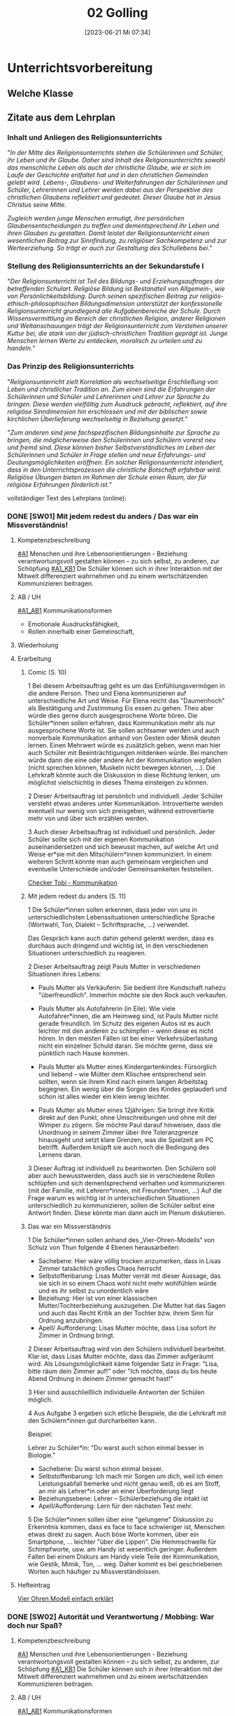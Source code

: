 #+title:      02 Golling
#+date:       [2023-06-21 Mi 07:34]
#+filetags:   :02:jahresplanung:
#+identifier: 20230621T073405

* Unterrichtsvorbereitung


** Welche Klasse


** Zitate aus dem Lehrplan

*** Inhalt und Anliegen des Religionsunterrichts
"/In der Mitte des Religionsunterrichts stehen die Schülerinnen und Schüler, ihr Leben und ihr Glaube. Daher sind Inhalt des Religionsunterrichts sowohl das menschliche Leben als auch der christliche Glaube, wie er sich im Laufe der Geschichte entfaltet hat und in den christlichen Gemeinden gelebt wird. Lebens-, Glaubens- und Welterfahrungen der Schülerinnen und Schüler, Lehrerinnen und Lehrer werden dabei aus der Perspektive des christlichen Glaubens reflektiert und gedeutet. Dieser Glaube hat in Jesus Christus seine Mitte./

/Zugleich werden junge Menschen ermutigt, ihre persönlichen Glaubensentscheidungen zu treffen und dementsprechend ihr Leben und ihren Glauben zu gestalten. Damit leistet der Religionsunterricht einen wesentlichen Beitrag zur Sinnfindung, zu religiöser Sachkompetenz und zur Werteerziehung. So trägt er auch zur Gestaltung des Schullebens bei./"

*** Stellung des Religionsunterrichts an der Sekundarstufe I
"/Der Religionsunterricht ist Teil des Bildungs- und Erziehungsauftrages der betreffenden Schulart. Religiöse Bildung ist Bestandteil von Allgemein-, wie von Persönlichkeitsbildung. Durch seinen spezifischen Beitrag zur religiös-ethisch-philosophischen Bildungsdimension unterstützt der konfessionelle Religionsunterricht grundlegend alle Aufgabenbereiche der Schule. Durch Wissensvermittlung im Bereich der christlichen Religion, anderer Religionen und Weltanschauungen trägt der Religionsunterricht zum Verstehen unserer Kultur bei, die stark von der jüdisch-christlichen Tradition geprägt ist. Junge Menschen lernen Werte zu entdecken, moralisch zu urteilen und zu handeln./"

*** Das Prinzip des Religionsunterrichts
"/Religionsunterricht zielt Korrelation als wechselseitige Erschließung von Leben und christlicher Tradition an. Zum einen sind die Erfahrungen der Schülerinnen und Schüler und Lehrerinnen und Lehrer zur Sprache zu bringen. Diese werden vielfältig zum Ausdruck gebracht, reflektiert, auf ihre  religiöse Sinndimension hin erschlossen und mit der biblischen sowie kirchlichen Überlieferung wechselseitig in Beziehung gesetzt./"

"/Zum anderen sind jene fachspezifischen Bildungsinhalte zur Sprache zu bringen, die möglicherweise den Schülerinnen und Schülern vorerst neu und fremd sind. Diese können bisher Selbstverständliches im Leben der Schülerinnen und Schüler in Frage stellen und neue Erfahrungs- und Deutungsmöglichkeiten eröffnen. Ein solcher Religionsunterricht intendiert, dass in den Unterrichtsprozessen die christliche Botschaft erfahrbar wird. Religiöse Übungen bieten im Rahmen der Schule einen Raum, der für religiöse Erfahrungen förderlich ist./"

vollständiger Text des Lehrplans (online):


*** DONE [SW01] Mit jedem redest du anders / Das war ein Missverständnis! 
CLOSED: [2022-09-16 Fr 23:06] DEADLINE: <2022-09-12 Mo>
:PROPERTIES:
:CUSTOM_ID: wie rede ich
:ID: 02_SW01
:END:
:LOGBOOK:
- State "DONE"       from "TODO"       [2022-09-16 Fr 23:06]
- State "DONE"       from "DONE"       [2021-09-18 Sa 15:19]
- State "DONE"       from "TODO"       [2021-09-18 Sa 15:18]
- State "DONE"       from "TODO"       [2020-09-19 Sa 08:24]
- CLOSING NOTE [2019-09-16 Mo 21:46] \\
  So wie letztes Jahr: mit diesen Klassen lässt sich wunderbar arbeiten.
    - CLOSING NOTE [2018-09-17 Mo 12:00] \\
      Die erste Woche im Schuljahr 2018 / 2019 verlief toll. Dieses Schuljahr könnte ruhiger verlaufen...
    :END:

**** Kompetenzbeschreibung
[[#A1]] Menschen und ihre Lebensorientierungen - Beziehung verantwortungsvoll gestalten können – zu sich selbst, zu anderen, zur Schöpfung
[[#A1_KB1]] Die Schüler können sich in ihrer Interaktion mit der Mitwelt differenziert wahrnehmen und zu einem wertschätzenden Kommunizieren beitragen.

**** AB / UH
[[#A1_AB1]] Kommunikationsformen
- Emotionale Ausdrucksfähigkeit,
- Rollen innerhalb einer Gemeinschaft,

**** Wiederholung


**** Erarbeitung
***** Comic (S. 10)
1 Bei diesem Arbeitsauftrag geht es um das Einfühlungsvermögen in die andere Person. Theo und Elena kommunizieren auf unterschiedliche Art und Weise. Für Elena reicht das "Daumenhoch" als Bestätigung und Zustimmung Eis essen zu gehen. Theo aber würde dies gerne durch ausgesprochene Worte hören. Die Schüler*innen sollen erfahren, dass Kommunikation mehr als nur ausgesprochene Worte ist. Sie sollen achtsamer werden und auch nonverbale Kommunikation anhand von Gesten oder Mimik deuten lernen.
Einen Mehrwert würde es zusätzlich geben, wenn man hier auch Schüler mit Beeinträchtigungen mitdenken würde. Bei manchen würde dann die eine oder andere Art der Kommunikation wegfallen (nicht sprechen können, Muskeln nicht bewegen können, ...). Die Lehrkraft könnte auch die Diskussion in diese Richtung lenken, um möglichst vielschichtig in dieses Thema einsteigen zu können.

2 Dieser Arbeitsauftrag ist persönlich und individuell. Jeder Schüler versteht etwas   anderes unter Kommunikation. Introvertierte werden eventuell nur wenig von sich preisgeben, während extrovertierte mehr von und über sich erzählen werden.

3 Auch dieser Arbeitsauftrag ist individuell und persönlich. Jeder Schüler sollte sich mit der eigenen Kommunikation auseinandersetzen und sich bewusst machen, auf welche Art und Weise er*sie mit den Mitschülern*innen kommuniziert. In einem weiteren Schritt könnte man auch gemeinsam vergleichen und eventuelle Unterschiede und/oder Gemeinsamkeiten feststellen.

[[https://youtu.be/OfKJI6m0Kto][Checker Tobi - Kommunikation]]

***** Mit jedem redest du anders (S. 11)
1 Die Schüler*innen sollen erkennen, dass jeder von uns in unterschiedlichsten Lebenssituationen unterschiedliche Sprache (Wortwahl, Ton, Dialekt – Schriftsprache, ...) verwendet.

Das Gespräch kann auch dahin gehend gelenkt werden, dass es durchaus auch dringend und wichtig ist, in den verschiedenen Situationen unterschiedlich zu reagieren.

2 Dieser Arbeitsauftrag zeigt Pauls Mutter in verschiedenen Situationen ihres Lebens:

  - Pauls Mutter als Verkäuferin: Sie bedient ihre Kundschaft nahezu "überfreundlich". Immerhin möchte sie den Rock auch verkaufen.
    
  - Pauls Mutter als Autofahrerin (in Eile): Wie viele Autofahrer*innen, die am Heimweg sind, ist Pauls Mutter nicht gerade freundlich. Im Schutz des eigenen Autos ist es auch leichter mit den anderen zu schimpfen – wenn diese es nicht hören. In den meisten Fällen ist bei einer Verkehrsüberlastung nicht ein einzelner Schuld daran. Sie möchte gerne, dass sie pünktlich nach Hause kommen.

  - Pauls Mutter als Mutter eines Kindergartenkindes: Fürsorglich und liebend – wie Mütter dem Klischee entsprechend sein sollten, wenn sie ihrem Kind nach einem langen Arbeitstag begegnen. Ein wenig über die Sorgen des Kindes geplaudert und schon ist alles wieder ein klein wenig leichter.

  - Pauls Mutter als Mutter eines 12jährigen: Sie bringt ihre Kritik direkt auf den Punkt, ohne Umschreibungen und ohne mit der Wimper zu zögern. Sie möchte Paul darauf hinweisen, dass die Unordnung in seinem Zimmer über ihre Toleranzgrenze hinausgeht und setzt klare Grenzen, was die Spielzeit am PC betrifft. Außerdem knüpft sie auch noch die Bedingung des Lernens daran.
    
3 Dieser Auftrag ist individuell zu beantworten. Den Schülern soll aber auch bewusstwerden, dass auch sie in verschiedene Rollen schlüpfen und sich dementsprechend verhalten und kommunizieren (mit der Familie, mit Lehrern*innen, mit Freunden*innen, ...) Auf die Frage warum es wichtig ist in unterschiedlichen Situationen unterschiedlich zu kommunizieren, sollen die Schüler selbst eine Antwort finden. Diese könnte man dann auch im Plenum diskutieren.

***** Das war ein Missverständnis
1 Die Schüler*innen sollen anhand des „Vier-Ohren-Modells“ von Schulz von Thun folgende 4 Ebenen herausarbeiten:

    - Sachebene: Hier wäre völlig trocken anzumerken, dass in Lisas Zimmer tatsächlich großes Chaos herrscht
    - Selbstoffenbarung: Lisas Mutter verrät mit dieser Aussage, das sie sich in so einem Chaos wohl nicht mehr wohlfühlen würde und es ihr selbst zu unordentlich wäre
    - Beziehung: Hier ist von einer klassischen Mutter/Tochterbeziehung auszugehen. Die Mutter hat das Sagen und auch das Recht Kritik an der Tochter bzw. ihrem Sinn für Ordnung anzubringen.
    - Apell/ Aufforderung: Lisas Mutter möchte, dass Lisa sofort ihr Zimmer in Ordnung bringt.
      
2 Dieser Arbeitsauftrag wird von den Schülern individuell bearbeitet. Klar ist, dass Lisas Mutter möchte, dass das Zimmer aufgeräumt wird. Als Lösungsmöglichkeit käme folgender Satz in Frage: "Lisa, bitte räum dein Zimmer auf!" oder "Ich möchte, dass du bis heute Abend Ordnung in deinem Zimmer gemacht hast!"

3 Hier sind ausschließlich individuelle Antworten der Schülen möglich.

4 Aus Aufgabe 3 ergeben sich etliche Beispiele, die die Lehrkraft mit den Schülern*innen gut durcharbeiten kann.

Beispiel:

Lehrer zu Schüler*in: "Du warst auch schon einmal besser in Biologie."

   - Sachebene: Du warst schon einmal besser.
   - Selbstoffenbarung: Ich mach mir Sorgen um dich, weil ich einen Leistungsabfall bemerke und nicht genau weiß, ob es am Stoff, an mir als Lehrer*in oder an einer Überforderung liegt
   - Beziehungsebene: Lehrer – Schülerbeziehung die intakt ist
   - Apell/Aufforderung: Lern für den nächsten Test mehr.

5 Die Schüler*innen sollen über eine "gelungene" Diskussion zu Erkenntnis kommen, dass es face to face schwieriger ist, Menschen etwas direkt zu sagen. Auch böse Worte kommen, über ein Smartphone, ... leichter "über die Lippen". Die Hemmschwelle für Schimpfworte, usw. am Handy ist wesentlich geringer. Außerdem Fallen bei einem Diskurs am Handy viele Teile der Kommunikation, wie Gestik, Mimik, Ton, ... weg. Daher kommt es bei geschriebenen Worten auch häufiger zu Missverständnissen.


**** Hefteintrag
[[https://youtu.be/8rnVRE0xRT8][Vier Ohren Modell einfach erklärt]]


*** DONE [SW02] Autorität und Verantwortung / Mobbing: War doch nur Spaß?
CLOSED: [2022-10-08 Sa 09:43] DEADLINE: <2022-09-19 Mo>
:PROPERTIES:
:CUSTOM_ID: Autorität Verantwortung
:ID: 02_SW02
:END:
:LOGBOOK:
- State "DONE"       from "TODO"       [2022-10-08 Sa 09:43]
- State "DONE"       from "TODO"       [2021-09-24 Fr 11:36]
- State "DONE"       from "TODO"       [2020-09-27 So 10:36]
- CLOSING NOTE [2019-09-27 Fr 15:38] \\
  So wie letztes Jahr - mit diesen Klassen arbeiten ist das reinste Vergnügen.
    - CLOSING NOTE [2018-09-24 Mo 09:51] \\
      Das Thema hat die Schüler interessiert - ab dieser Woche werde "Gas geben". Die Hefte werden in allen Klassen regelmäßig kontrolliert und mit Noten von 1-5 benotet.
    - Note taken on [2018-09-18 Di 09:56] \\
      Montag, 17.09.2018 2C: Hui, da wurde ich zornig. Wie kann ich den RU dermaßen gestalten, dass die Schüler mit Freude dabei sind?
    - CLOSING NOTE [2017-09-22 Fre 23:27] \\
      War eine gute Woche mit schönen Stunden
    :END:

**** Kompetenzbeschreibung
[[#A1]] Menschen und ihre Lebensorientierungen - Beziehung verantwortungsvoll gestalten können – zu sich selbst, zu anderen, zur Schöpfung
[[#A1_KB1]] Die Schüler können sich in ihrer Interaktion mit der Mitwelt differenziert wahrnehmen und zu einem wertschätzenden Kommunizieren beitragen.

**** AB / UH
[[#A1_AB1]] Kommunikationsformen
- Emotionale Ausdrucksfähigkeit,
- Rollen innerhalb einer Gemeinschaft,
- Konflikt- und Streitkultur

**** Wiederholung


**** Erarbeitung

***** Verantwortung
1 Dieser Arbeitsauftrag ist sehr persönlich und individuell.  Die Schüler*innen reflektieren welche Rollen und/oder Rollenbilder sie in ihrem Leben einnehmen. Die Abbildung von den vier Gefäßen (Lebensbereichen der Schüler*innen) können auch für lernschwächere Schüler*innen Unterstützung und Hilfe sein. Den Schülern*innen soll bewusst werden, dass jeder von uns bestimmte Rollen einnehmen muss, welche nicht immer von einem selbstbestimmt werden.

2&3 Auch bei diesen Aufträgen ist eine individuelle Lösung erforderlich. Jede*r Schüler*in erlebt die Eltern/Geschwister auf unterschiedliche Art und Weise und deshalb ergeben sich hierfür auch verschiedenste Lösungsansätze.

| Rolle       | Autorität        | Verantwortung   | Bereich    |
|-------------+------------------+-----------------+------------|
| Eltern      | setzen sich für  | achten auf das  | haben sich |
|             | ihre Kinder ein  | leibliche und   | die Eltern |
|             |                  | seelische Wohl  | ausgesucht |
|             |                  | ihrer Kinder    |            |
| ältere      | haben sich viele |                 |            |
| Geschwister | Rechte Zuhause   | stehen Jüngeren | haben sie  |
|             | erkämpft         | bei             | nicht      |
|             |                  |                 | ausgesucht |
|-------------+------------------+-----------------+------------|


4 Individuelle Lösung; mögliche weitere Rollen wären: Ministrant*in, Streitschlichter*in, Haustierbesitzer*in, kleine Schwester/kleiner Bruder, ...

***** Mobbing
schwieriges Thema - eher für einen späteren Zeitpunkt "auslagern".


**** Hefteintrag
[[https://youtu.be/kG6XRYmYL6g][Verantwortungsbewusstsein]]



*** DONE [SW03] Impuls: Konflikte lösen / Übergang: Mensch, ärgere dich nicht? 
CLOSED: [2022-10-01 Sa 11:06] DEADLINE: <2022-09-26 Mo>
:PROPERTIES:
:CUSTOM_ID: Konflikte
:ID: 02_SW03
:END:
:LOGBOOK:
- State "DONE"       from "TODO"       [2022-10-01 Sa 11:06]
- State "DONE"       from "TODO"       [2021-10-02 Sa 09:50]
- State "DONE"       from "TODO"       [2020-10-04 So 10:02]
- CLOSING NOTE [2019-09-27 Fr 15:39] \\
  Sehr gute und schöne Stunden.
    - CLOSING NOTE [2018-09-30 So 15:07] \\
      Wir haben wichtige Personen aus der Bibel angeschaut und ihre unterschiedlichen Berufungsgeschichten.
    - CLOSING NOTE [2017-10-06 Fre 09:39] \\
      Biblische Beispiele: Jona, Jeseja, Jeremia (AT); Maria (NT). Unterschiede: Persönlichkeit des Propheten, Auftrag, Reaktion / Antwort auf den Ruf Gottes, ... Bedeutung für uns?
    :END:

**** Kompetenzbeschreibung
[[#A1]] Menschen und ihre Lebensorientierungen - Beziehung verantwortungsvoll gestalten können – zu sich selbst, zu anderen, zur Schöpfung
[[#A1_KB1]] Die Schüler können sich in ihrer Interaktion mit der Mitwelt differenziert wahrnehmen und zu einem wertschätzenden Kommunizieren beitragen.

**** AB / UH
[[#A1_AB1]] Kommunikationsformen
- Emotionale Ausdrucksfähigkeit,
- Konflikt- und Streitkultur

**** Erarbeitung

***** Konflikte lösen
Auf der ersten Impulsseite wird beschrieben, wie der US-amerikanische Psychologe Marshall Rosenberg die Wortwahl und die Sprache (auch der Tonfall) Gespräche analysiert, die zu Streit, Missverständnissen und/oder Konflikten führen können.

Konkretisiert werden seine Gedanken in der Sprache der Giraffen und Wölfe.

Neben der Einteilung der Sätze, kann man auch zusätzlich die vier Sprachebenen von Friedemann Schultz von Thun mit einfließen lassen. Welche von Thuns Sprachebenen würden zwangsläufig zu Wolfs- oder Giraffensprache führen? Dennoch sind viele Aussagen nicht klar in eine der Sprachebenen oder Sprachen einzuteilen, da bei Kommunikation nicht nur Worte, sondern auch Tonfall und Mimik mit einbezogen werden müssen.

Bei der Giraffensprache werden auch oft ICH-Botschaften gesendet, hingegen bei der Wolfssprache oft ein "Du musst ...", "Du sollst ..." oder "Du hast schon wieder ..." an erster Stelle stehen.

Man könnte alltägliche Situationen der Schüler nachspielen lassen und diverse Dialoge in Giraffensprache übersetzen.

Auf der zweiten Impulsseite geht es darum, dass die Schüler ihre Sprachegewohnheiten überdenken und reflektieren.

Weiters wäre anzumerken, dass es keinem gelingt, immer nur Giraffe zu sein, dass Emotionen auch einmal überkochen und eskalieren können. Dann wäre es besonders gut im Anschluss an so einen Streit, dass man diese vier Schritte um eine Giraffe zu werden gut verinnerlicht, um so eine möglichst gute Konfliktlösungsstrategie zu entwickeln.

Peer-Mediation:

An manchen Schulen ist es bereits üblich, dass Schüler aus den höheren Klassen die Ausbildung zum Peer haben. Das bedeutet, dass sich ältere zu Vertrauensschülern entwickeln, die den jüngeren bei Konflikten untereinander aber auch mit Lehrern helfen und unterstützen. Viele unserer Schüler haben keinen Vertrauenslehrer und fühlen sich von Gleichaltrigen oder nur ein wenig älteren Schülern besser verstanden.

Sollte es an Ihrer Schule noch keine Peers geben, wäre es eine Überlegung wert, sich mit den älteren Schülern, dem Betreuungslehrer, SuSa, ... über eine Ausbildungsmöglichkeit zu informieren und die Peer-Mediation an der Schule einzuführen.

**** Hefteintrag
[[https://youtu.be/5ZKmTh7dcpQ][Warum Konflikte wichtig sind]]


*** DONE [SW04] Wofür Jesus streitet / Liebe, eine Grundhaltung  
CLOSED: [2022-10-08 Sa 09:43] DEADLINE: <2022-10-03 Mo>
:PROPERTIES:
:CUSTOM_ID: Jesus streitet für Liebe
:ID: 02_SW04
:END:
:LOGBOOK:
- State "DONE"       from "TODO"       [2022-10-08 Sa 09:43]
- State "DONE"       from "TODO"       [2021-10-08 Fr 14:26]
- State "DONE"       from "TODO"       [2020-10-11 So 09:45]
- CLOSING NOTE [2019-10-13 So 12:03] \\
  Wie immer - interessierte Schüler ...
    - CLOSING NOTE [2018-10-07 So 15:30] \\
      Der Unterschied zwischen Zeichen, Symbolen und Sakramenten wurde - so habe ich den Eindruck - von den Kindern gut verstanden. Ab nächster Woche werden wir die sieben Sakramente im Überblick betrachten. Abschließend zwei Sakramente genauer anschauen: Taufe / Eucharistie.
    - CLOSING NOTE [2017-10-06 Fre 09:34] \\
      Das selbständige Erarbeiten zum Thema "Symbole" hat nicht besonders großartig geklappt (Bibliothek, Lexika, ...) Es war eigentlich nicht vorbereitet: trotzdem haben die Kinder gerne und mit Eifer gelernt. 
      
      Für die 2a muss ich dies besser vorbereiten: Welche Symbole sollen erforscht werden? Welche Bücher, Internet, ...?
    :END:

**** Kompetenzbeschreibung
[[#A1]] Menschen und ihre Lebensorientierungen - Beziehung verantwortungsvoll gestalten können – zu sich selbst, zu anderen, zur Schöpfung

[[#A1_KB2]] Die Schülerinnen und Schüler können vielfältige Formen von Liebe unterscheiden und sich mit der eigenen Geschlechtlichkeit auseinandersetzen.

**** AB / UH
[[#A1_UH2]] Liebe als christliche Grundhaltung,

**** Wiederholung


**** Erarbeitung 
Die verschiedenen Arten der Liebe:
- Agape (christliche Liebe; geistig)
- Philia (Freundschaftsliebe)
- Eros (sinnliche Liebe)

1 Christliche Agape kann vieles bedeuten. Auf jene Bibelstelle bezogen, findet man in nahezu jedem Vers eine "Anleitung" wie man die christliche Agape leben kann:
- Liebe ohne Heuchelei
- gegenseitige Achtung
- helfen, wenn jemand in Not ist
- Gastfreundschaft
- Verfolger nicht verfluchen, sondern segnen
- Anteilnahme
- Demut
- nicht Böses mit Bösem vergelten
- Frieden halten
- Nicht Rache ausüben
- Hunger und Durst stillen
- Böses durch Gutes besiegen
- sich an staatliche Gewalt halten
- Gehorsam
- Steuern zahlen
- nichts schuldig bleiben
- an die Gebote halten

ehrenhaft sein, ohne Streit, Eifersucht, Maßlosigkeit, ohne Unzucht und Ausschweifungen

2 mögliche Antworten für diesen Arbeitsauftrag wären:
- S 12, Illustration Mutter und Lisa: beide Frauen vergreifen sich hier im Umgang mit der jeweils anderen. Die Mutter könnte sagen: "Lisa, bitte räume dein Zimmer auf" und Lisa könnte antworten: "Mama, ich habe gerade wirklich viel für die Schule zu tun, ich räume am Wochenende zusammen."
  
- S 14, der Chatverlauf: Diesen Chatverlauf könnte man tatsächlich in Giraffensprache umschreiben. Hier kämen dann Aussagen wie "Wir könnten einmal mit Elena sprechen, wie wir sie und sie sich besser in unsere Klassengemeinschaft einbringen können/kann." oder "Können wir sie im Turnunterricht unterstützen, damit sie sich leichter tut?"
  
- S 16, Die Sätze der Wolfssprache in Giraffensprache übersetzen: Ich würde mir wünschen, dass du pünktlich bist. Mir wäre es wichtig, dass du nächstes Mal besser aufpassen würdest. Spielen macht uns allen mehr Spaß, wenn jeder einmal den Ball bekommen könnte. Ich bin heute ein wenig gereizt, bitte sei etwas leiser.

3 Die verschiedenen Symbole können auch unterschiedlich gedeutet werden. Das Herz mit dem Kreuz in der Hand könnte "Ein Herz für andere haben!" bedeuten, das Herz mit den Figuren rund herum kann als "Gemeinschaft leben" gedeutet werden, die Hände, die sich in der Mitte sich halten als "zusammenhelfen, Zusammenhalt", der Große, der den Kleinen umarmt als „andere beschützen“, der lachende und der traurige Smiley als "trösten", der Regenschirmhalter als "andere unterstützen, helfen", Die Hand mit dem Geldstück als „spenden“ und der Erdball mit dem Herz als "auf die Schöpfung achten, Klimaschutz" .
die drei freien Kästchen sind für jeden Schüler frei wählbar. Man kann auch den im Auftrag 1 genannten Bibeltext zu Hilfe nehmen.

4 Caritas ist das lateinische Wort für Agape, also die Liebe Gottes zu den Menschen und die Liebe der Menschen zu Gott. Die katholische Organisation Caritas hilft Menschen, die am Rande der Gesellschaft stehen (Obdachlose, Migranten/Migrantinnen, Flüchtlingen, Suchterkrankte, ...). Die Menschen, die oft auch ehrenamtlich sich bei der Caritas engagieren, leben vorbildliche und lebendige Agape vor.

5 Elisabeth von Thüringen: Sie teilte ihre Kleidung, kümmerte sich um Arme und Kranke, half den Menschen, spendete einen Großteil ihres Vermögens, gründete ein Krankenhaus, arbeitete dort als Krankenschwester

6 Die meisten Heiligen lebten vollkommen mit der christlichen Grundhaltung der Agape.

7,8 Diese beiden Aufträge sind individuell zu lösen.


**** Heftarbeit



*** DONE [SW05] Freundschaft: Durch dick und dünn / Verliebt und verzaubert
CLOSED: [2022-10-14 Fr 22:34] DEADLINE: <2022-10-10 Mo>
:PROPERTIES:
:CUSTOM_ID: Freundschaft
:ID: 02_SW05
:END:
:LOGBOOK:
- State "DONE"       from "TODO"       [2022-10-14 Fr 22:34]
- State "DONE"       from "TODO"       [2021-10-16 Sa 10:08]
- State "DONE"       from "TODO"       [2020-10-17 Sa 09:50]
- CLOSING NOTE [2019-10-13 So 12:04] \\
  Auch die Supplierstunden zu diesem Thema verliefen gut.
    - CLOSING NOTE [2018-10-17 Mi 22:12] \\
      Bei diesen Stunden haben die Kinder gut mitgearbeitet. Hat richtig Spaß gemacht
    - CLOSING NOTE [2017-10-23 Mon 00:37] \\
      In den beiden Stunden haben wir uns einen guten Überblick über die Sakramente gemacht. Es kamen schöne Gedanken und Reflexionen von den Kindern - sie sind nicht gerade sehr kirchlich sozialisiert.
    :END:

**** Kompetenzbeschreibung
[[#A1]] Menschen und ihre Lebensorientierungen - Beziehung verantwortungsvoll gestalten können – zu sich selbst, zu anderen, zur Schöpfung

[[#A1_KB2]] Die Schülerinnen und Schüler können vielfältige Formen von Liebe unterscheiden und sich mit der eigenen Geschlechtlichkeit auseinandersetzen.

**** AB / UH
[[#A1_AB2]] Eros - Agape / Caritas

**** Wiederholung
[cite:@Ceram1957]


**** Erarbeitung
Erfahrung aus der 2C / 2B: einfach beim Buch bleiben, nicht viel davon abschweichen. Die meisten Kinder gehen mit dem Thema [[id:c876a305-593d-444e-b786-8397e6db2a04][Sexualitaet]] relativ reif und vernünftig um. Sie erkennen selbst, dass es dafür in ihrem Alter noch viel zu früh ist. 

[[id:c876a305-593d-444e-b786-8397e6db2a04][Sexualitaet]]


**** Hefteintrag


*** DONE [SW06] Handeln: Konstruktiv diskutieren / Typisch Mann, typisch Frau? 
CLOSED: [2022-10-21 Fr 22:14] DEADLINE: <2022-10-17 Mo>
:PROPERTIES:
:CUSTOM_ID: Mann Frau
:ID: 02_SW06
:END:
:LOGBOOK:
- State "DONE"       from "TODO"       [2022-10-21 Fr 22:14]
- State "DONE"       from "TODO"       [2021-10-26 Di 11:09]
- State "DONE"       from "TODO"       [2020-10-24 Sa 11:58]
    - CLOSING NOTE [2018-10-21 So 14:55] \\
      Mit den zweiten Klassen ging es so einigermaßen. Zugegeben, das Thema ist nicht leicht.
    - CLOSING NOTE [2017-10-23 Mon 00:39] \\
      Diese Stunden waren okay.
    :END:

**** Kompetenzbeschreibung
[[#A1]] Menschen und ihre Lebensorientierungen - Beziehung verantwortungsvoll gestalten können – zu sich selbst, zu anderen, zur Schöpfung

[[#A1_KB2]] Die Schülerinnen und Schüler können vielfältige Formen von Liebe unterscheiden und sich mit der eigenen Geschlechtlichkeit auseinandersetzen.

**** AB / UH
[[#A1_UH2]] Geschlechtergerechtigkeit

**** Wiederholung
Gleichberechtigung in der Arbeit - es steht in Österreich besser als immer behauptet:
[[https://www.profil.at/home/einkommen-loehne-die-wahrheit-ungleichheit-323607]]

Was ist typisch Mann?

Was ist typisch Frau?

Übungsteil


**** Erarbeitung


**** Hefteintrag



*** DONE [SW07] Herbstferien2
CLOSED: [2022-10-25 Di 22:19] DEADLINE: <2022-10-24 Mo>
:PROPERTIES:
:CUSTOM_ID: Herbstferien2
:ID: 02_SW07
:END:
:LOGBOOK:
- State "DONE"       from "TODO"       [2022-10-25 Di 22:19]
- State "DONE"       from "TODO"       [2021-11-06 Sa 09:37]
- State "DONE"       from "TODO"       [2020-11-07 Sa 09:52]
    - CLOSING NOTE [2018-10-27 Sa 12:57] \\
      2A und 2B machten toll mit; nur die Klasse 2C war eher "ungenießbar". Der Grund? Weil die gesamte Klasse "Fortenite" spielt; oder überhaupt zuviel Zeit vor dem PC verbringt. (Fast) alle Schüler wirken oder sind apathisch, teilnamslos, ... in allen Fächern. Wie sollen wir dies den Eltern kommunizieren?
    - CLOSING NOTE [2017-10-30 Mon 08:35] \\
      Wonach sehnen wir uns? Die Stunde "was wir von Gott wissen können" verlief gut. Wäre gut, sie nächste Woche abzuschließen ...
    - Note taken on [2017-10-27 Fre 10:11] \\
      Die Firmstunde "Was wir über Gott wissen können" aus dem YOUCAT-Firmbuch hab ich in den 2. Klassen gehalten; klappt ganz gut. Dieses Buch merke ich mir / werde ich in den dritten Klassen vermehrt einsetzen, parallel zur Firmvorbereitung.
    - Note taken on [2017-10-23 Mon 12:14] \\
      Bitte - lass die Kinder ran! Die Kinder sollen sich das Thema erarbeiten...
    :END:

weiter im Buch...

Wie gehe ich mit Leiden um?
- verdrängen
- ignorieren
- sich dem Leid stellen
- Wie gehst Du damit um?




*** DONE [SW08] Übungsteil / Das nehme ich mit
CLOSED: [2022-11-05 Sa 09:37] DEADLINE: <2022-10-31 Mo>
:PROPERTIES:
:CUSTOM_ID: Freundschaft_Übungsteil
:ID: 02_SW08
:END:
:LOGBOOK:
- State "DONE"       from "TODO"       [2022-11-05 Sa 09:37]
- State "DONE"       from "TODO"       [2021-11-06 Sa 09:37]
- State "DONE"       from "TODO"       [2020-11-07 Sa 09:52]
    - CLOSING NOTE [2017-11-05 Son 15:26] \\
      Nur zwei Tage Unterricht vor Allerheiligen ...
      
      Abraham / Sarah erst nächste Woche ...
    :END:

**** Kompetenzbeschreibung
[[#A1]] Menschen und ihre Lebensorientierungen - Beziehung verantwortungsvoll gestalten können – zu sich selbst, zu anderen, zur Schöpfung

[[#A1_KB2]] Die Schülerinnen und Schüler können vielfältige Formen von Liebe unterscheiden und sich mit der eigenen Geschlechtlichkeit auseinandersetzen.

**** AB / UH


**** Wiederholung
Whg der letzten Wochen ...

**** Erarbeitung


**** Hefteintrag



*** DONE [SW09] Leid hat viele Gesichter / Wie soll ich damit umgehen?
CLOSED: [2022-11-11 Fr 21:27] DEADLINE: <2022-11-07 Mo>
:PROPERTIES:
:CUSTOM_ID: Leid
:ID: 02_SW09
:END:
:LOGBOOK:
- State "DONE"       from "TODO"       [2022-11-11 Fr 21:27]
- State "DONE"       from "TODO"       [2021-11-13 Sa 15:12]
- State "DONE"       from "TODO"       [2020-11-14 Sa 11:41]
    - CLOSING NOTE [2018-11-11 So 22:05] \\
      Die Stunden waren so weit okay. Mich hat es überrascht, dass sich die ganze 2A (?) - Klasse für ihr Verhalten am Montag entschuldigt hat.
    - CLOSING NOTE [2017-11-11 Sam 12:04] \\
      Diese Stunden haben mich überrascht: die 2A hat gerne und mit Freude Rosenkranz gebetet. In der 2B wiederum klappte es gar nicht: hier müssen die Schüler mehr selbständig arbeiten...
    :END:

**** Kompetenzbeschreibung
[[#A2]] Menschen und ihre Lebensorientierungen - Sich mit den großen Fragen der Menschen auseinandersetzen können

[[#A2_KB1]] Die Schüler können leidvolle Erfahrungen zum Ausdruck bringen und (christliche) Wege des Umgangs mit menschlicher Begrenztheit aufzeigen. 

**** AB / UH
[[#A2_AB1]] Angenommen-Sein in Erfahrungen von Trennung, Verlust, Misserfolg und Krankheit


**** Wiederholung


**** Erarbeitung
1 Der Comic spielt darauf an, dass es manchmal leichter wird, wenn man seine Last teilt. Eine andere Möglichkeit wäre auch gewesen, dass Theo einiges seiner Last zurücklässt, loslässt. Im übertragenen Sinn sind natürlich nicht die Dinge gemeint, die sich in Theos Rucksack befinden, sondern die „psychische“ Last, die jede*r von uns mit sich trägt.

2 Dieser Arbeitsauftrag ist persönlich und individuell. Sorgen, die unsere Schüler*innen des Öfteren beschäftigen: Scheidung der Eltern, Migration, Umzug von Freunden oder einem selbst in eine andere Stadt, Streit mit den Freunden*innen, …

3 Bei vielen der Schüler*innen bemerken wir, wenn diese etwas belastet, das veränderte Verhalten. Manchen tut ein wohlwollendes Gespräch, eine Umarmung, Hilfe eines Erwachsenen, … gut.

4 Das Seil symbolisiert einerseits das Muster eines Herzschlages in der Medizin, andererseits aber auch die Höhen und Tiefen, die ein Mensch im Laufe seines Lebens erlebt. Manchmal ist das Leben ein Balanceakt und wir tänzeln wie Seiltänzer auf unserem „Lebensseil“ umher.

**** Hefteintrag



*** DONE [SW10] Impuls: Einen Klagepsalm beten / Warum habt ihr solche Angst?
CLOSED: [2022-11-20 So 09:10] DEADLINE: <2022-11-14 Mo>
:PROPERTIES:
:CUSTOM_ID: Klagepsalm_Angst?
:ID: 02_SW10
:END:
:LOGBOOK:
- State "DONE"       from "TODO"       [2022-11-20 So 09:10]
- State "DONE"       from "TODO"       [2021-11-21 So 09:43]
- State "DONE"       from "TODO"       [2020-11-22 So 17:25]
- CLOSING NOTE [2019-11-15 Fr 16:23] \\
  Der Film kommt bei den Schülern sehr gut an.
    - CLOSING NOTE [2018-11-16 Fr 16:33] \\
      Mit Ausnahme der 2C konnte ich in den anderen beiden 2. Klassen mit den Schülern ein Gesätzchen Rosenkranz beten. Die Schüler der 2C haben sich (wieder einmal) völlig daneben benommen - schade!
    - Note taken on [2018-11-14 Mi 09:41] \\
      Wie wäre es, wenn ich die Schüler ihren eigenen Gebete formulieren lasse? Oder doch mit ihnen singe? Ich hatte bis jetzt eher schlechte Erfahrungen. So wie es jetzt abläuft, ist es für alle nicht zufriedenstellend. Das Positive: die Schüler wollen beten
    - Note taken on [2018-11-14 Mi 08:37] \\
      Das gemeinsame Rosenkranzgebet (das Gebet allgemein) funtkioniert in der 2C überhaupt nicht. Viele meinen, währenddessen Blödsinn machen zu müssen (weshalb ich auch nicht mit ihnen singe).
    - CLOSING NOTE [2017-11-20 Mon 00:21] \\
      Die Stunden waren okay ...
    :END:

**** Kompetenzbeschreibung
[[#A2]] Menschen und ihre Lebensorientierungen - Sich mit den großen Fragen der Menschen auseinandersetzen können

[[#A2_KB1]] Die Schüler können leidvolle Erfahrungen zum Ausdruck bringen und (christliche) Wege des Umgangs mit menschlicher Begrenztheit aufzeigen. 

**** AB / UH
[[#A2_AB1]] Angenommen-Sein in Erfahrungen von Trennung, Verlust, Misserfolg und Krankheit

**** Wiederholung


**** Erarbeitung
1 Die Schüler*innen sollen sich in die Lage der Jünger hineinversetzen, denn sie hatten bei dem furchtbaren Wetter Todesangst. Jesus hingegen beruhigte seine Freunde nicht. Er zweifelte ihren Glauben an. Indirekt wird er mit der Aussage:"Hab ihr denn keinen Glauben" auch gemeint haben, dass man im Vertrauen auf ihn und Gott keine Sorgen zu haben braucht, denn man ist geliebt und gewollt.

2 Jesus war ganz im Vertrauen auf Gott. Deshalb konnte er in Ruhe schlafen.

3 Dieser Arbeitsauftrag ist individuell zu lösen.

4 Dieser Auftrag dient zur Festigung der Methode "Bilder erschließen". Nur wenn man ein wenig "hinter die Pinselstriche" schaut, kann man ein Bild richtig erschließen und deuten.

5 Auch dieser Auftrag ist individuell zu lösen.

6 Dietrich Bonhoeffer bringt Gott sein Vertrauen entgegen.

Johannes Oerding bringt sein Vertrauen einem Engel entgegen. Er spricht wahrscheinlich von einem Menschen, der ihm immer zur Seite gestanden ist, einem Menschen, der für ihn ein Engel ist.

 
Julia Engelmanns Liedtext ist etwas schwieriger zu deuten. Am wahrscheinlichsten sind mit dieser Aussage ihre Eltern gemeint, denen sie voll und ganz vertrauen kann.

7 Dieser Arbeitsauftrag ist sehr persönlich und individuell zu lösen.

8 Sakramente mit Öl: Taufe, Firmung, Krankensalbung, Weihe
Alle diese Sakramente werden von einem Priester oder Bischof gespendet und drücken die besondere Beziehung zwischen Gott und den Christen*innen aus 

**** Hefteintrag




*** DONE [SW11] Vertrauen, die Stärke des Herzens / Übergang: Kannst du mir verzeihen? 
CLOSED: [2022-11-26 Sa 10:03] DEADLINE: <2022-11-21 Mo>
:PROPERTIES:
:CUSTOM_ID: Vertrauen Verzeihen
:ID: 02_SW11
:END:
:LOGBOOK:
- State "DONE"       from "TODO"       [2022-11-26 Sa 10:03]
- State "DONE"       from "TODO"       [2021-11-27 Sa 10:27]
- State "DONE"       from "TODO"       [2020-12-04 Fr 11:19]
- State "DONE"       from "TODO"       [2019-11-25 Mo 21:40]
    - CLOSING NOTE [2018-11-22 Do 22:39] \\
      Hui, das Thema war nicht einfach - es kam wieder zum "Klassiker": Unterschied zw. Mensch und Tier. Sonst klappte es ganz gut ...
    - Note taken on [2018-11-19 Mo 11:46] \\
      Und schon wieder ging es in den 2. Klassen um den Unterschied zwischen Mensch und Tier. Dabei gewinne ich immer den Eindruck, dass die Kinder den qualitativen Unterschied (der mesnchlichen Geist) nicht wahrhaben wollen. Sie schreiben den Tieren Fähigkeiten zu, die sie nicht haben. Natürlich sind Tiere intelligent, besitzen eine oft komplexe Kommunikation, etc. Auch wenn Menschenaffen eine Art Sprache mit Zeichen und Piktogrammen erlernen können - sie sind unfähig, diese Sprache an ihre Artgenossen weiterzugeben oder dadurch etwas Neues mitzuteilen. Der Mensch benutzt eine konzeptuelle Sprache, er kann Neues erfinden.
    - CLOSING NOTE [2017-11-27 Mon 08:36] \\
      okay
    :END:

**** Kompetenzbeschreibung
[[#A2]] Menschen und ihre Lebensorientierungen - Sich mit den großen Fragen der Menschen auseinandersetzen können

[[#A2_KB1]] Die Schüler können leidvolle Erfahrungen zum Ausdruck bringen und (christliche) Wege des Umgangs mit menschlicher Begrenztheit aufzeigen. 

**** AB / UH
[[#A2_AB1]] Angenommen-Sein in Erfahrungen von Trennung, Verlust, Misserfolg und Krankheit

**** Wiederholung


**** Erarbeitung

Wir sind bereits im Stoff im 3. Kapitel, cf [[id:02_SW15][[SW15] Von Gott sprechen / Impuls: 1+1+1=1]]
Dann werde ich wohl die Planung anpassen? Eher nicht...

***** Vertrauen
1 Die Schüler*innen sollen sich in die Lage der Jünger hineinversetzen, denn sie hatten bei dem furchtbaren Wetter Todesangst. Jesus hingegen beruhigte seine Freunde nicht. Er zweifelte ihren Glauben an. Indirekt wird er mit der Aussage: „Hab ihr denn keinen Glauben“ auch gemeint haben, dass man im Vertrauen auf ihn und Gott keine Sorgen zu haben braucht, denn man ist geliebt und gewollt.

2 Jesus war ganz im Vertrauen auf Gott. Deshalb konnte er in Ruhe schlafen.

3 Dieser Arbeitsauftrag ist individuell zu lösen.

4 Dieser Auftrag dient zur Festigung der Methode „Bilder erschließen“. Nur wenn man ein wenig „hinter die Pinselstriche“ schaut, kann man ein Bild richtig erschließen und deuten.

5 Auch dieser Auftrag ist individuell zu lösen.

6 Dietrich Bonhoeffer bringt Gott sein Vertrauen entgegen.

Johannes Oerding bringt sein Vertrauen einem Engel entgegen. Er spricht wahrscheinlich von einem Menschen, der ihm immer zur Seite gestanden ist, einem Menschen, der für ihn ein Engel ist.

 
Julia Engelmanns Liedtext ist etwas schwieriger zu deuten. Am wahrscheinlichsten sind mit dieser Aussage ihre Eltern gemeint, denen sie voll und ganz vertrauen kann.

7 Dieser Arbeitsauftrag ist sehr persönlich und individuell zu lösen.

8 Sakramente mit Öl: Taufe, Firmung, Krankensalbung, Weihe
Alle diese Sakramente werden von einem Priester oder Bischof gespendet und drücken die besondere Beziehung zwischen Gott und den Christen*innen aus

***** Verzeihen
1 Dieser Arbeitsauftrag ist sehr persönlich und individuell. 
Diese Aufgabe fordert die Schüler*innen heraus, sich in die Lage unserer vier Hauptcharaktere zu versetzen und Lösungsvorschläge zu finden. Die Hauptthemen sind a. Schuld, schlechtes Gewissen b. vergeben, verzeihen c. Schuld und Leid anderer, Nachhaltigkeit d. Regelverletzung, Konsequenzen

2 Auch bei diesem Auftrag sind die Schüler*innen aufgefordert, sich dem Thema Verantwortung zu stellen. Es braucht auch ein gewisses Maß an Vertrauen den anderen gegenüber, um selbst erlebte, ähnliche Situationen im Plenum der Klasse zu erzählen. Dies fällt den Schüler*innen bestimmt leichter, wenn sie vorher in einer Kleingruppe arbeiten könnten.

3 Eine Entschuldigung, die erzwungen oder befohlen wurde, hat meist keine besondere Wirkung auf den Geschädigten. Eine von Herzen kommende Entschuldigung hingegen schon. Sollten ein*e Lehrer*innen zu so einer Situation (Chatverlauf – siehe Kap. 1, S. 14)  dazu kommen, versuchen diese die Schüler*innen mittels Gespräche zu solchen Entschuldigungen hinzuführen. Wie solche dann beim „Empfänger“ ankommt, kann, selbst bei ehrlich gemeinten Entschuldigungen, ganz unterschiedlich sein: manche brauchen ein wenig länger, um zu verzeihen, manchmal geht es auch ganz schnell.

**** Hefteintrag




*** DONE [SW12] Ich verurteile dich nicht! Wir übernehmen Verantwortung!
CLOSED: [2022-12-04 So 10:07] DEADLINE: <2022-11-28 Mo>
:PROPERTIES:
:CUSTOM_ID: Verantwortung
:ID: 02_SW12
:END:
:LOGBOOK:
- State "DONE"       from "TODO"       [2022-12-04 So 10:07]
- State "DONE"       from "TODO"       [2022-11-26 Sa 10:04]
- State "DONE"       from "TODO"       [2021-12-28 Di 09:46]
- State "DONE"       from "TODO"       [2020-12-04 Fr 11:19]
- State "DONE"       from "TODO"       [2019-11-30 Sa 09:33]
    - CLOSING NOTE [2018-11-30 Fr 22:01] \\
      Die zwei Präsentationen in beiden Klassen waren super toll - va in der 1A
    - CLOSING NOTE [2017-12-03 Son 23:47] \\
      Zu kurz, um dieses Thema einigermaßen gut behandeln zu können...
    :END:

**** Kompetenzbeschreibung
[[#A2]] Menschen und ihre Lebensorientierungen - Sich mit den großen Fragen der Menschen auseinandersetzen können

[[#A2_KB1]] Die Schüler können leidvolle Erfahrungen zum Ausdruck bringen und (christliche) Wege des Umgangs mit menschlicher Begrenztheit aufzeigen.

**** AB / UH
[[#A2_AB1]] Angenommen-Sein in Erfahrungen von Trennung, Verlust, Misserfolg und Krankheit

**** Wiederholung


**** Erarbeitung
Advent - im Buch sind wir schon wesentlich weiter (Kapitel 3; AT Abraham) ... das passt perfekt zu Advent: AT - Verheißungen - Bräuche ...

YouTube-Videos (kathmedia deutsch)

Seite in Heft zum Thema "Advent" gestalten.

**** Hefteintrag





*** DONE [SW13] Handeln: Sehen – Urteilen – Handeln / Kinder haben Rechte!
CLOSED: [2022-12-09 Fr 10:33] DEADLINE: <2022-12-05 Mo>
:PROPERTIES:
:CUSTOM_ID: Handeln_Kinderrechte
:ID: 02_SW13
:END:
:LOGBOOK:
- State "DONE"       from "TODO"       [2022-12-09 Fr 10:33]
- State "DONE"       from "TODO"       [2021-12-28 Di 09:46]
- State "DONE"       from "TODO"       [2020-12-12 Sa 11:22]
- State "DONE"       from "TODO"       [2019-12-05 Do 15:39]
    - CLOSING NOTE [2018-12-09 So 17:42] \\
      Wir haben endlich (!) das Thema "Reich Gottes" erledigt. Jetzt beginnen wir mit einem Advent-Thema.
    - CLOSING NOTE [2017-12-10 Son 21:22] \\
      Was bedeutet Weihnachten für dich? Beschreibe das Fest in einem Brief...räuche, etc
      8.12.
    :END:

**** Kompetenzbeschreibung
[[#A2]] Menschen und ihre Lebensorientierungen - Sich mit den großen Fragen der Menschen auseinandersetzen können

[[#A2_KB1]] Die Schüler können leidvolle Erfahrungen zum Ausdruck bringen und (christliche) Wege des Umgangs mit menschlicher Begrenztheit aufzeigen.

**** AB / UH
[[#A2_UH1]] Angenommen-Sein in Erfahrungen von Trennung, Verlust, Misserfolg und Krankheit

**** Wiederholung


**** Erarbeitung
Bibel Geschichte vorlesen?


**** Hefteintrag



*** DONE [SW14] Übungsteil: Und jetzt ich ...! / Das nehme ich mit 
CLOSED: [2022-12-17 Sa 09:35] DEADLINE: <2022-12-12 Mo>
:PROPERTIES:
:CUSTOM_ID: Übungsteil_Kap2
:ID:       02_SW14
:END:
:LOGBOOK:
- State "DONE"       from "TODO"       [2022-12-17 Sa 09:35]
- State "DONE"       from "TODO"       [2022-02-10 Do 00:43]
- State "DONE"       from "TODO"       [2021-01-02 Sa 15:52]
- State "DONE"       from "TODO"       [2019-12-27 Fr 22:44]
    - Note taken on [2018-12-10 Mo 10:20] \\
      Montag 10.12.2018, zweite Stunde, 2A - Hm, das war interessant: Die Schüler haben sich in die Situation des Bettler hinversetzt und hatten einen Wunsch frei. Beinahe alle haben gesagt: "Dass es meiner Familie gut geht." Nur zwei Schüler sagten: "Dass ich gesund werde!" - Und selbst *nachdem* dies gesagt wurde, kamen die nachfolgenden Schüler nicht auf die gleiche Idee. Was sagt uns das? Wir haben wohl alle einen blinden Fleck, wir sehen nicht einmal, wo wir Jesus brauchen. Wir sind sehenden Auges blind... Yes, da wir wir als Klasse mitten in der Geschichte drinnen.
      
      Und doch ist es dann so schwer, die Kinder bei der Stange zu halten.
    - CLOSING NOTE [2017-12-18 Mon 12:17] \\
      Schöne Stunden mit Bibelarbeit - die interessantesten Stunden sind immer noch jene mit der Bibel!
    :END:

**** Kompetenzbeschreibung


**** AB / UH


**** Wiederholung


**** Erarbeitung
Religionsbuch / Adventlieder / Lieder für Gottesdienst

Textgattungen in der Bibel erkennen

Das Leben im AT - Landkarte;
Infos aus dem Atlas, Wikipedia, ...

**** Hefteintrag




*** DONE [SW15] Von Gott sprechen / Impuls: 1+1+1=1
CLOSED: [2023-01-03 Di 22:25] DEADLINE: <2022-12-19 Mo>
:PROPERTIES:
:CUSTOM_ID: Trinität
:ID: 02_SW15
:END:
:LOGBOOK:
- State "DONE"       from "TODO"       [2023-01-03 Di 22:25]
- State "DONE"       from "TODO"       [2021-12-28 Di 09:47]
- State "DONE"       from "TODO"       [2021-01-02 Sa 15:52]
- State "DONE"       from "TODO"       [2019-12-27 Fr 22:44]
    - CLOSING NOTE [2018-01-04 Don 16:03] \\
      schöne Stunden! 
    :END:

**** Kompetenzbeschreibung
[[#B3]] Gelehrte und gelebte Bezugsreligion - Grundlagen und Leitmotive des christlichen Glaubens kennen und für das eigene Leben deuten können

[[#B3_KB2]] Die Schüler können Gottesvorstellungen aus Bibel und christlicher Tradition beschreiben und sie mit der eigenen Gottesvorstellung in Verbindung bringen. 

**** AB / UH
[[#B3_AB2]] Trinität – Gott in Beziehung
[[#B3_UH2]]
 - Die Selbstoffenbarung Gottes (Ex 3)
 - Jesus als Mensch gewordenes Bild Gottes (Kol 1,15)
   
**** Wiederholung


**** Erarbeitung

***** Einstieg
1 Für die Schüler*innen in dieser Altersgruppe befinden sich gerade in einer gravierenden religiösen Entwicklungsphase und so verändert sich gerade die Gottesvorstellung der frühen Kindheit weiter. Meist ist diese noch lückenhaft und je nach sozialer Lage, kann sich die Entwicklung unterschiedlich vollziehen. Der Comic greift diese Thematik auf und fordert die Schüler*innen heraus über ihr eigenes Gottesbild nachzudenken. In der Diskussion ist es wichtig, dass hier den Gedanken und Vorstellungen der Schüler*innen viel Raum gegeben wird und kein Gottesbild favorisiert wird.

2 Dieser Arbeitsauftrag ist sehr persönlich und individuell, jedoch sehr einfach gehalten. Er dient dazu die Schüler*innen zum Nachdenken über ihre eignen Gottesvorstellung anzuregen und dieser Vorstellung eine Sprache zu geben.

3 Dieser Arbeitsauftrag zielt darauf ab, dass sich die Schüler*innen was ihre Gottesvorstellungen betrifft gerade in einer Übergangsphase sind in der ihnen aber sehr wohl bewusst ist, dass sich seit ihrer frühen Kindheit auf diesem Gebiet schon einiges verändert hat. Es sind die ersten Ansätze der Reflexion der eigenen Glaubensvorstellungen vorhanden und sollen behutsam weiterentwickelt werden.

4 Dieser Arbeitsauftrag zielt auf den Austausch der unterschiedlichen Gottesvorstellungen ab. Bei der Diskussion über solche persönlichen Ansichten sind Toleranz und respektvolles Zuhören grundlegende Werte, die eingeübt werden. Es biete sich an, dass auch Hintergründe ("Warum ist das bei dir so?") ergründet werden. Es sollte jedoch auch eine Ablehnende Gottesvorstellung in der Diskussion einen Platz haben dürfen.

***** Von Gott sprechen
1 Folgende Gottesvorstellungen / Erfahrungen können aus den Bibeltexten herausgelesen werden:

    Genesis 1,27 – Gott der Schöpfer – Frage: Woher kommt der Mensch?
    Ijob 37,2.4 – Gott als mächtiger Sturm, als lauter Donner – Erklärung nach Naturgewalten
    Jesaja 66,13 – Gott der Tröster (männlich) – Wie geht der Mensch mit Leid/Trauer um?
    1 Johannes 4,16b – Gott ist die Liebe – Erfahrungen mit den Gefühlen
    Matthäus 6,9 – Gott als Vater – Beziehungen leben
    Psalm 22,10 – Gott als Mutter (weiblich) – Geborgenheit in der Familie
    Ezechiel 34,11 – Gott als der Hirte – Vertrauen, es kümmert sich jemand

2 Die Bilder dieses Arbeitsauftrages wurden von Schüler*innen zwischen 11 und 13 Jahren an der PMS Michaelbeuern gezeichnet und könnten folgenden Bibelstellen zugeordnet werden:

 Bild 1 „Gott als Mann/Frau“ - Gen 1,27
    Bild 2 „Gott als Frau mit Herzen darum“ - Ps 22,10 und 1 Joh 4,16b
    Bild 3 „Gott als großes Herz“ - 1 Joh 4,16b; Ez 34,11; Ijob 37,2.4; Mt 6,9
    Bild 4 „Gott schemenhafte Figur“ - Gen 1,27; Ijob 37,2.4;

Eigenschaften Gottes die genannt werden können:
Gott ist die Liebe, Gott ist wie ein barmherziger Vater, Gott ist ein Tröster, Gott ist eine Kraft, Gott ist der Schöpfer, Gott ist fürsorglich wie eine Mutter, Gott ist ein verantwortungsvoller Hirte, ...

3 Folgende Gottesvorstellungen und Aussagen könnten miteinander verbunden werden:

    Gott der Schöpfer – Gott steuert alles was auf der Welt passiert…
    Gott als mächtiger Sturm, als lauter Donner – Gott sieht und hört alles,…
    Gott der Tröster – Gott ist wie meine Mutter…
    Gott ist die Liebe
    Gott als Vater –Ich stelle mir Gott als alten Mann mit langem Bart vor…
    Gott als Mutter (weiblich) – Gott ist wie meine Mutter…
    Gott als der Hirte
    Bild 4 „Gott schemenhafte Figur“ – Ich kann mir Gott gar nicht vorstellen
    Bild 2 „Gott als Frau mit Herzen darum“ – Ich stelle mir Gott wie ein helles Licht vor…
    Bild 3 „Gott als großes Herz“ – Gott ist für mich ganz anders …
    Bild 4 „Gott schemenhafte Figur“- Gott ist für mich ganz anders…


Die Schüler*innen können aber meist noch viele weitere Verbindungen herstellen. Dieser Arbeitsauftrag leitet eine Übung der religiösen Sprachkompetenz ein, aus der sich ein Philosophieren und Theologisieren entwickeln kann.

4 Bei diesem Arbeitsauftrag sollen die Schüler*innen ihre persönliche und individuelle Gottesvorstellung auf kreative Weise zum Ausdruck bringen.



**** Hefteintrag

*** DONE [SW16] Ferien
CLOSED: [2023-01-03 Di 22:25] DEADLINE: <2022-12-26 Mo>
:PROPERTIES:
:ID:       02_SW16
:CUSTOM_ID: W_Ferien_1
:END:
:LOGBOOK:
- State "DONE"       from "TODO"       [2023-01-03 Di 22:25]
- State "DONE"       from "TODO"       [2022-01-15 Sa 10:03]
- State "DONE"       from "TODO"       [2021-01-02 Sa 15:52]
- State "DONE"       from "TODO"       [2019-12-27 Fr 22:44]
:END:

*** TODO [SW17] Ferien_2
DEADLINE: <2023-01-02 Mo>
:PROPERTIES:
:CUSTOM_ID: W_Ferien_2
:ID:       02_SW17
:END:
:LOGBOOK:
- State "DONE"       from "TODO"       [2022-01-15 Sa 10:03]
- State "DONE"       from "TODO"       [2021-01-10 So 22:00]
- State "DONE"       from "TODO"       [2019-12-27 Fr 22:45]
:END:



*** TODO [SW18] Übergang: Gott zeigt sich den Menschen / Der eine Gott
DEADLINE: <2023-01-09 Mo>
:PROPERTIES:
:CUSTOM_ID: Offenbarung_ein Gott
:ID: 02_SW18
:END:
:LOGBOOK:
- State "DONE"       from "TODO"       [2022-01-15 Sa 10:03]
- State "DONE"       from "TODO"       [2021-01-17 So 10:13]
- State "DONE"       from "TODO"       [2020-01-11 Sa 09:08]
    - CLOSING NOTE [2019-01-12 Sa 18:18] \\
      Die fünf (?) Videos aus der Reihe 3MC zum Thema "Offenbarung" waren echt toll. Jetzt geht es in den zweiten Klassen mit der Entstehung und dem Aufbau der NT weiter (kleiner Film, AB).
    - CLOSING NOTE [2018-01-19 Fre 09:48] \\
      Die Schüler waren interessiert.
    :END:

**** Kompetenzbeschreibung
[[#B3]] Gelehrte und gelebte Bezugsreligion - Grundlagen und Leitmotive des christlichen Glaubens kennen und für das eigene Leben deuten können

[[#B3_KB2]] Die Schüler können Gottesvorstellungen aus Bibel und christlicher Tradition beschreiben und sie mit der eigenen Gottesvorstellung in Verbindung bringen.

**** AB / UH
[[#B3_AB2]] Trinität – Gott in Beziehung
[[#B3_UH2]]
 - Die Selbstoffenbarung Gottes (Ex 3)
 - Jesus als Mensch gewordenes Bild Gottes (Kol 1,15)

**** Wiederholung


**** Erarbeitung


**** Hefteintrag




*** TODO [SW19] Abraham und Sara – Gott ruft
DEADLINE: <2023-01-16 Mo>
:PROPERTIES:
:CUSTOM_ID: Abraham
:ID: 02_SW19
:END:
:LOGBOOK:
- State "DONE"       from "TODO"       [2022-01-22 Sa 22:59]
- State "DONE"       from "TODO"       [2021-01-23 Sa 12:02]
- State "DONE"       from "TODO"       [2020-01-18 Sa 10:15]
    - CLOSING NOTE [2019-01-18 Fr 09:49] \\
      So ganz glücklich bin ich nicht mit dem vorhandenen Material zum Thema "Entstehung des AT / NT". Der Film ist zu alt (obwohl aus dem Jahre 2005) - er erinnert an die 90er-Jahre. Inhaltlich ist er korrekt ...
      
      Die Schüler sind interessiert und "live" dabei.
    - CLOSING NOTE [2018-01-19 Fre 09:48] \\
      Biblische Themen finden zu Beginn wenig Zuspruch, im Laufe der Stunden zeigen dioe Schüler jedoch großes Interesse.
    :END:

**** Kompetenzbeschreibung
[[#B3]] Gelehrte und gelebte Bezugsreligion - Grundlagen und Leitmotive des christlichen Glaubens kennen und für das eigene Leben deuten können

[[#B3_KB1]] Die Schüler verfügen über vertiefte Grundkenntnisse zum Alten Testament und zur Vielfalt der biblischen Sprachwelt.

**** AB / UH
[[#B3_AB1]]
Biblisch-hermeneutische Kompetenz:
 - literarische Gattungen in der Bibel;
 - Geschichte des Volkes Israel im Überblick

[[#B3_UH1]] Geschichte als Heilsgeschichte am Beispiel der Erzeltern

**** Wiederholung


**** Erarbeitung


**** Hefteintrag


*** TODO [SW20] Isaak – Gott prüft
DEADLINE: <2023-01-23 Mo>
:PROPERTIES:
:CUSTOM_ID: Isaak
:ID: 02_SW20
:END:
:LOGBOOK:
- State "DONE"       from "TODO"       [2022-01-30 So 11:16]
- State "DONE"       from "TODO"       [2021-03-09 Di 15:08]
- State "DONE"       from "TODO"       [2020-01-25 Sa 15:36]
    - CLOSING NOTE [2019-02-01 Fr 09:51] \\
      Diese Stunden waren hoch interessant, die Schüler waren eifrig dabei...
    - CLOSING NOTE [2018-01-28 Son 17:01] \\
      Einteilung der Bücher / AT
      
      Tora
      Geschichtsbücher
      Weisheit
      Propheten
      
      ausgewählte Texte
    :END:

**** Kompetenzbeschreibung
[[#B3]] Gelehrte und gelebte Bezugsreligion - Grundlagen und Leitmotive des christlichen Glaubens kennen und für das eigene Leben deuten können

[[#B3_KB1]] Die Schüler verfügen über vertiefte Grundkenntnisse zum Alten Testament und zur Vielfalt der biblischen Sprachwelt.

**** AB / UH
[[#B3_AB1]]
Biblisch-hermeneutische Kompetenz:
 - literarische Gattungen in der Bibel;
 - Geschichte des Volkes Israel im Überblick

[[#B3_UH1]] Geschichte als Heilsgeschichte am Beispiel der Erzeltern

**** Wiederholung


**** Erarbeitung


**** Hefteintrag


*** TODO [SW21] Jakob – Gott streitet 
DEADLINE: <2023-01-30 Mo>
:PROPERTIES:
:CUSTOM_ID: Jakob 
:ID: 02_SW21
:END:
:LOGBOOK:
- State "DONE"       from "TODO"       [2022-02-04 Fr 14:07]
- State "DONE"       from "TODO"       [2021-03-09 Di 15:08]
- State "DONE"       from "TODO"       [2020-02-02 So 16:14]
    - CLOSING NOTE [2019-02-01 Fr 09:59] \\
      Gute Stunden....
    - CLOSING NOTE [2018-02-05 Mon 21:13] \\
      Diese Stunden, bzw dieses Thema hat die Schüler sehr interessiert - auch wenn sie zu Beginn ein wenig meckern. Es entwickeln sich daraus meist tolle Fragen und Diskussionen.
    :END:

**** Kompetenzbeschreibung
[[#B3]] Gelehrte und gelebte Bezugsreligion - Grundlagen und Leitmotive des christlichen Glaubens kennen und für das eigene Leben deuten können

[[#B3_KB1]] Die Schüler verfügen über vertiefte Grundkenntnisse zum Alten Testament und zur Vielfalt der biblischen Sprachwelt.

**** AB / UH
[[#B3_AB1]]
Biblisch-hermeneutische Kompetenz:
 - literarische Gattungen in der Bibel;
 - Geschichte des Volkes Israel im Überblick

[[#B3_UH1]] Geschichte als Heilsgeschichte am Beispiel der Erzeltern

**** Wiederholung


**** Erarbeitung


**** Hefteintrag



*** TODO [SW22] Whg Semester-Stoff / Film 
DEADLINE: <2023-02-06 Mo>
:PROPERTIES:
:CUSTOM_ID: Whg_Semester
:ID:       02_SW22
:END:
:LOGBOOK:
- State "DONE"       from "TODO"       [2022-02-20 So 23:08]
- State "DONE"       from "TODO"       [2021-03-09 Di 15:08]
- State "DONE"       from "TODO"       [2020-02-07 Fr 17:10]
    - CLOSING NOTE [2018-02-05 Mon 21:15] \\
      Die Stunden dieser Woche entfallen, da die Kinder auf Skikurs sind. Ich wünsche ihnen eine tolle Zeit
    :END:


*** TODO [SW23] Semesterferien
DEADLINE: <2023-02-13 Mo>
:PROPERTIES:
:CUSTOM_ID: Aschermittwoch - Not anderer
:ID:       02_SW23
:END:
:LOGBOOK:
- State "DONE"       from "TODO"       [2022-02-20 So 23:08]
- State "DONE"       from "TODO"       [2021-03-09 Di 15:09]
- State "DONE"       from "TODO"       [2020-02-07 Fr 17:10]
:END:


*** TODO [SW24] Geschichte und Geschichten / Bibel: Textgattungen unterscheiden
DEADLINE: <2023-02-20 Mo>
:PROPERTIES:
:CUSTOM_ID: Geschichte_Bibel
:ID: 02_SW24
:END:
:LOGBOOK:
- State "DONE"       from "TODO"       [2022-02-27 So 11:10]
- State "DONE"       from "TODO"       [2021-02-27 Sa 10:27]
- State "DONE"       from "TODO"       [2020-02-23 So 14:17]
- CLOSING NOTE [2019-02-23 Sa 11:02] \\
  Die Schwüler waren "live" dabei - am Montag bringen sie ihr Lieblingssong mit, der ihnen in schweren Stunden Hoffnung gibt.
    - CLOSING NOTE [2018-03-04 Son 21:42] \\
      Super Stunden!
:END:

<2023-02-22 Mi> Aschermittwoch

**** Kompetenzbeschreibung
[[#B3]] Gelehrte und gelebte Bezugsreligion - Grundlagen und Leitmotive des christlichen Glaubens kennen und für das eigene Leben deuten können

[[#B3_KB1]] Die Schüler verfügen über vertiefte Grundkenntnisse zum Alten Testament und zur Vielfalt der biblischen Sprachwelt.

**** AB / UH
[[#B3_AB1]]
Biblisch-hermeneutische Kompetenz:
 - literarische Gattungen in der Bibel;


**** Wiederholung


**** Erarbeitung

 
**** Hefteintrag



*** TODO [SW25] Die Welt des Alten Testaments / Und die Frauen?
DEADLINE: <2023-02-27 Mo>
:PROPERTIES:
:CUSTOM_ID: Welt des AT
:ID: 02_SW25
:END:
:LOGBOOK:
- State "DONE"       from "TODO"       [2022-03-05 Sa 08:59]
- State "DONE"       from "TODO"       [2021-03-05 Fr 10:19]
- State "DONE"       from "TODO"       [2020-02-29 Sa 19:00]
    - CLOSING NOTE [2018-03-03 Sam 18:00] \\
      Hl. Mutter Teresa als Beispiel eines Menschen, der aus Liebe zu Jesus den Armen dient.
    :END:

**** Kompetenzbeschreibung
[[#B3]] Gelehrte und gelebte Bezugsreligion - Grundlagen und Leitmotive des christlichen Glaubens kennen und für das eigene Leben deuten können

[[#B3_KB1]] Die Schüler verfügen über vertiefte Grundkenntnisse zum Alten Testament und zur Vielfalt der biblischen Sprachwelt.

**** AB / UH
[[#B3_AB1]]
Biblisch-hermeneutische Kompetenz:
 - literarische Gattungen in der Bibel;

**** Wiederholung


**** Erarbeitung


**** Hefteintrag



*** TODO [SW26] Übungsteil: Und jetzt ich ...! / Das nehme ich mit!
DEADLINE: <2023-03-06 Mo>
:PROPERTIES:
:CUSTOM_ID: Übungsteil_Kap3
:ID: 02_SW26
:END:
:LOGBOOK:
- State "DONE"       from "TODO"       [2022-03-12 Sa 08:38]
- State "DONE"       from "TODO"       [2021-03-12 Fr 10:42]
- State "DONE"       from "TODO"       [2020-03-06 Fr 15:38]
    - CLOSING NOTE [2018-03-09 Fre 09:43] \\
      Die Stunden waren okay - beide Klassen sind auf ihre Weise "lebendig", aber ich habe dies mittlerweile besser im Griff.
    :END:

**** Kompetenzbeschreibung


**** AB / UH


**** Wiederholung


**** Erarbeitung
     

**** Hefteintrag



*** TODO [SW27] Eine Sprache in Bildern / Zeichen und Symbole
DEADLINE: <2023-03-13 Mo>
:PROPERTIES:
:CUSTOM_ID: Zeichen Symbole
:ID: 02_SW27
:END:
:LOGBOOK:
- State "DONE"       from "TODO"       [2022-03-20 So 00:29]
- State "DONE"       from "TODO"       [2021-03-19 Fr 12:06]
- State "DONE"       from "TODO"       [2020-06-04 Do 15:28]
    - CLOSING NOTE [2018-03-17 Sam 10:06] \\
      Das war okay - ich musste ein paar Mal eingreifen bzgl Disziplin. Sonst wars okay.
    :END:


**** Kompetenzbeschreibung
[[#B4]] Gelehrte und gelebte Bezugsreligion - Kirchliche Grundvollzüge kennen und religiös-spirituelle Ausdrucksformen gestalten können

[[#B4_KB1]] Die Schüler können Symbole deuten und entwerfen und die Sakramente als Zeichen für die Nähe Gottes beschreiben.

**** AB / UH
[[#B4_AB1]] Religiöse Sprachkompetenz: Symbolsprache und Metaphern

**** Wiederholung


**** Erarbeitung


**** Hefteintrag



*** TODO [SW28] Impuls: Symbole sprechen lassen – Hand
DEADLINE: <2023-03-20 Mo>
:PROPERTIES:
:CUSTOM_ID: Symbole sprechen
:ID: 02_SW28
:END:
:LOGBOOK:
- State "DONE"       from "TODO"       [2022-07-22 Fr 14:43]
:END:


**** Kompetenzbeschreibung
[[#B4]] Gelehrte und gelebte Bezugsreligion - Kirchliche Grundvollzüge kennen und religiös-spirituelle Ausdrucksformen gestalten können

[[#B4_KB1]] Die Schüler können Symbole deuten und entwerfen und die Sakramente als Zeichen für die Nähe Gottes beschreiben.

**** AB / UH
[[#B4_AB1]] Religiöse Sprachkompetenz: Symbolsprache und Metaphern

**** Wiederholung


**** Erarbeitung


**** Hefteintrag


*** TODO [SW29] Übergang: Das sichtbare Symbol / Die spürbare Wirkung 
DEADLINE: <2023-03-27 Mo>
:PROPERTIES:
:CUSTOM_ID: Symbol Wirkung
:ID: 02_SW29
:END:
:LOGBOOK:
- State "DONE"       from "TODO"       [2022-04-02 Sa 22:54]
- State "DONE"       from "TODO"       [2021-04-05 Mo 09:26]
- State "DONE"       from "TODO"       [2020-04-02 Do 11:33]
- State "DONE"       from "DONE"       [2020-03-21 Sa 09:45]
- State "DONE"       from "TODO"       [2020-03-21 Sa 09:43]
- CLOSING NOTE [2019-04-02 Di 09:27] \\
  Ich habe mit den Kindern va einen Film über Jerusalem angeschaut und im Anschluss zum Thema "Christliche Kunst" übergeleitet.
  Nächste Woche geht es mit diesem Thema weiter; das ist mir ein großes Anliege1, da die Kinder so gut wie keine Hinführung zur klassischen Kunstgeschichte erhalten haben.
- Note taken on [2019-03-25 Mo 09:50] \\
  Die Schüler müssen arbeiten- nicht ich. Miteinander reden ist zu wenig; gerade in diesen 2. Klassen.
:END:

**** Kompetenzbeschreibung
[[#B4]] Gelehrte und gelebte Bezugsreligion - Kirchliche Grundvollzüge kennen und religiös-spirituelle Ausdrucksformen gestalten können

[[#B4_KB1]] Die Schüler können Symbole deuten und entwerfen und die Sakramente als Zeichen für die Nähe Gottes beschreiben.

**** AB / UH
[[#B4_AB1]] Religiöse Sprachkompetenz: Symbolsprache und Metaphern


**** Wiederholung


**** Erarbeitung


*** TODO [SW30] Karwoche / Osterferien
DEADLINE: <2023-04-03 Mo>
:PROPERTIES:
:CUSTOM_ID: Ostern
:ID:       02_SW30
:END:
:LOGBOOK:
- State "DONE"       from "TODO"       [2022-04-09 Sa 11:13]
- State "DONE"       from "TODO"       [2021-04-12 Mo 07:18]
- State "DONE"       from "TODO"       [2020-04-16 Do 10:44]
- CLOSING NOTE [2019-04-10 Mi 10:52] \\
  Die Schüler waren überraschenderweise (sehr) interessiert.
- Note taken on [2019-04-03 Mi 09:55] \\
  Hm, so einige Schüler in der 2C sind "echt durch den Wind". Da hilft nur mehr hartes Druchgreifen! 7 Schüler bekamen von mir eine längere Strafaufgabe + Unterschrift der Eltern. 
  
  Klar - ich habe die Stunde nicht gut vorbereitet, eine Teil-Verantwortung übernehme ich.
  
  Bis Freitag werde ich Arbeitsaufgaben zu bestimmten Themen vorbereiten, die die Kinder anhand der Bücher erledigen müssen.
    - CLOSING NOTE [2018-04-07 Sa 14:20] \\
      In der 2B haben die Schüler ganz toll mitgedacht - in der 2A haben die "Üblichen" es wieder ordentlich übertrieben. Schade...
    :END:

<2023-04-02 So> Palmsonntag

<2023-04-06 Do> Gründonnerstag

<2023-04-07 Fr> Karfreitag

<2023-04-08 Sa> Karsamstag

<2023-04-09 So> Ostersonntag


*** TODO [SW31] Was ist ein Sakrament?
DEADLINE: <2023-04-10 Mo>
:PROPERTIES:
:CUSTOM_ID: Sakrament
:ID: 02_SW31
:END:
:LOGBOOK:
- State "DONE"       from "TODO"       [2022-04-19 Di 23:33]
- State "DONE"       from "TODO"       [2021-04-18 So 09:31]
- State "DONE"       from "TODO"       [2020-04-16 Do 10:44]
    - CLOSING NOTE [2018-04-18 Mi 08:41] \\
      Ist noch zu vertiefen...
    :END:

**** Kompetenzbeschreibung
[[#B4]] Gelehrte und gelebte Bezugsreligion - Kirchliche Grundvollzüge kennen und religiös-spirituelle Ausdrucksformen gestalten können

[[#B4_KB1]] Die Schüler können Symbole deuten und entwerfen und die Sakramente als Zeichen für die Nähe Gottes beschreiben.

**** AB / UH
[[#B4_AB1]] Religiöse Sprachkompetenz: Symbolsprache und Metaphern

[[#B4_UH1]] sakramentale Zeichenhandlungen

**** Wiederholung


**** Erarbeitung


**** Hefteintrag



*** TODO [SW32] Sakramente: Symbole und Zeichen erschließen
DEADLINE: <2023-04-17 Mo>
:PROPERTIES:
:CUSTOM_ID: Sakramente: Symbole und Zeichen
:ID: 02_SW32
:END:
:LOGBOOK:
- State "DONE"       from "TODO"       [2022-04-22 Fr 22:32]
- State "DONE"       from "TODO"       [2021-04-24 Sa 22:12]
- State "DONE"       from "TODO"       [2020-04-20 Mo 10:28]
    - CLOSING NOTE [2018-04-20 Fr 11:30] \\
      Die Schüler zeichnen gerne; manche haben tolle, kreative Ideen. Die grafische Umsetzung der biblischen Geschichte in eine Bildergeschichte / Comic gefällt den Schülern sehr.
    :END:


**** Kompetenzbeschreibung
[[#B4]] Gelehrte und gelebte Bezugsreligion - Kirchliche Grundvollzüge kennen und religiös-spirituelle Ausdrucksformen gestalten können

[[#B4_KB1]] Die Schüler können Symbole deuten und entwerfen und die Sakramente als Zeichen für die Nähe Gottes beschreiben.

**** AB / UH
[[#B4_AB1]] Religiöse Sprachkompetenz: Symbolsprache und Metaphern

[[#B4_UH1]] sakramentale Zeichenhandlungen

**** Wiederholung


**** Erarbeitung


**** Hefteintrag


*** TODO [SW33] Übungsteil: Und jetzt ich ...! / Das nehme ich mit!
DEADLINE: <2023-04-24 Mo>
:PROPERTIES:
:CUSTOM_ID: Übungsteil_Kap4
:ID: 02_SW33
:END:
:LOGBOOK:
- State "DONE"       from "TODO"       [2022-05-02 Mo 22:49]
- State "DONE"       from "TODO"       [2021-04-30 Fr 17:19]
- State "DONE"       from "TODO"       [2020-04-28 Di 22:59]
- CLOSING NOTE [2019-04-27 Sa 10:38]
    - CLOSING NOTE [2018-04-30 Mo 21:49] \\
      Die Schüler haben v.a. die Bildergeschichte zu Joh 2 (Kana) erstellt. In beiden Klassen ging es ziemlich hoch her. Das lag nicht an mir, auch in anderen Fächern gab es massive Schwierigkeiten mit einigen Schülern.
    :END:

**** Kompetenzbeschreibung


**** AB / UH


**** Wiederholung


**** Erarbeitung


**** Hefteintrag


*** TODO [SW34] Religion prägt unsere Welt / Bräuche und Traditionen
DEADLINE: <2023-05-01 Mo>
:PROPERTIES:
:CUSTOM_ID: Religion Tradition
:ID: 02_SW34
:END:
:LOGBOOK:
- State "DONE"       from "TODO"       [2022-05-07 Sa 09:13]
- State "DONE"       from "TODO"       [2021-05-08 Sa 15:10]
- State "DONE"       from "TODO"       [2020-05-05 Di 10:29]
- CLOSING NOTE [2019-05-04 Sa 17:29]
    - CLOSING NOTE [2018-05-07 Mo 14:57] \\
      Bildergeschichte Hochzeit Kana fertiggestellt; benotet. Einige Kinder haben sich besonders bemüht, andere waren "unter jeder Kritik". So gut wie alle waren / sind aber sehr selbstgerecht, haben ihre Leistung gut einschätzen können.
      
      Ich-Häferl hat ganz gut geklappt, auch das "einander Gutes sagen".
    :END:

**** Kompetenzbeschreibung
[[#C5]] Religiöse und weltanschauliche Vielfalt in Gesellschaft und Kultur - Medien, Kunst und Kultur im Kontext religiöser Weltwahrnehmung interpretieren, beurteilen und gestalten können

[[#C5_KB1]] Die Schüler können christliche Motive in ihrer Lebenswelt wahrnehmen und sakrale Räume in ihrer Bedeutung für Menschen erschließen. 

**** AB / UH
[[#C5_UH1]] Brauchtum, Pilgern

**** Wiederholung


**** Erarbeitung


**** Hefteintrag


*** TODO [SW35] Maria, ein Phänomen / Impuls: Unter dem Schutz Marias
DEADLINE: <2023-05-08 Mo>
:PROPERTIES:
:CUSTOM_ID: Maria
:ID: 02_SW35
:END:
:LOGBOOK:
- State "DONE"       from "TODO"       [2022-05-13 Fr 14:31]
- State "DONE"       from "TODO"       [2021-05-14 Fr 13:48]
- State "DONE"       from "TODO"       [2020-05-12 Di 09:01]
    - CLOSING NOTE [2018-05-10 Do 21:27] \\
      Die Stunden waren nicht einfach, da einzelne Schüler sehr präpotent auftreten.
    :END:

**** Kompetenzbeschreibung
[[#C5]] Religiöse und weltanschauliche Vielfalt in Gesellschaft und Kultur - Medien, Kunst und Kultur im Kontext religiöser Weltwahrnehmung interpretieren, beurteilen und gestalten können

[[#C5_KB1]] Die Schüler können christliche Motive in ihrer Lebenswelt wahrnehmen und sakrale Räume in ihrer Bedeutung für Menschen erschließen. 

**** AB / UH
[[#C5_UH1]] Maria in Kunst und spiritueller Lebenswelt

**** Wiederholung


**** Erarbeitung


**** Hefteintrag


*** TODO [SW36] Übergang: Die Kirche – das Haus Gottes? / Baustile Kirche
DEADLINE: <2023-05-15 Mo>
:PROPERTIES:
:CUSTOM_ID: Kirche Haus Gottes
:ID: 02_SW36
:END:
:LOGBOOK:
- State "DONE"       from "TODO"       [2022-05-21 Sa 11:45]
- State "DONE"       from "TODO"       [2021-05-23 So 10:53]
- State "DONE"       from "TODO"       [2020-05-23 Sa 11:32]
    - CLOSING NOTE [2018-05-22 Di 14:40] \\
      In beiden Klassen war es ziemlich schwierig; lag es an mir? waren die Stunden zu schlecht vorbereitet?
      
      Klar ist, dass in beiden Klassen recht "verhaltens-kreative" Schüler sitzen.
    :END:

**** Kompetenzbeschreibung
[[#C5]] Religiöse und weltanschauliche Vielfalt in Gesellschaft und Kultur - Medien, Kunst und Kultur im Kontext religiöser Weltwahrnehmung interpretieren, beurteilen und gestalten können

[[#C5_KB1]] Die Schüler können christliche Motive in ihrer Lebenswelt wahrnehmen und sakrale Räume in ihrer Bedeutung für Menschen erschließen.  

**** AB / UH
[[#C5_UH1]] Die Kirche als Haus Gottes

**** Wiederholung


**** Erarbeitung


**** Hefteintrag



*** TODO [SW37] Kirchenraum: Gottes Haus erkunden / Übunsgteil
DEADLINE: <2023-05-22 Mo>
:PROPERTIES:
:CUSTOM_ID: Gottes Haus erkunden
:ID: 02_SW37
:END:
:LOGBOOK:
- State "DONE"       from "TODO"       [2022-05-25 Mi 23:21]
- State "DONE"       from "TODO"       [2021-05-30 So 11:33]
- State "DONE"       from "TODO"       [2020-05-23 Sa 11:32]
    - CLOSING NOTE [2018-05-26 Sa 15:25] \\
      Die Stunde mit der 2A am Donnerstag war okay, ebenso mit der 2B am Freitag - hingegen mit der 2B am Freitag war katastrophal: Konsequenz: die ganze Klasse musste schreiben...
    :END:

**** Kompetenzbeschreibung
[[#C5]] Religiöse und weltanschauliche Vielfalt in Gesellschaft und Kultur - Medien, Kunst und Kultur im Kontext religiöser Weltwahrnehmung interpretieren, beurteilen und gestalten können

[[#C5_KB1]] Die Schüler können christliche Motive in ihrer Lebenswelt wahrnehmen und sakrale Räume in ihrer Bedeutung für Menschen erschließen.

**** AB / UH
[[#C5_UH1]] Innenraum einer Kirche


**** Wiederholung


**** Erarbeitung


**** Hefteintrag



*** TODO [SW38] Das Judentum: Ein Überblick / Ein Volk, ein Gott 
DEADLINE: <2023-05-29 Mo>
:PROPERTIES:
:CUSTOM_ID: Judentum Überblick 
:ID: 02_SW38
:END:
:LOGBOOK:
- State "DONE"       from "TODO"       [2022-06-07 Di 07:18]
- State "DONE"       from "TODO"       [2021-06-04 Fr 08:10]
- State "DONE"       from "TODO"       [2020-06-01 Mo 09:57]
- CLOSING NOTE [2019-05-31 Fr 10:11] \\
  So wie mit der ersten Klasse hatten wir nur eine Stunde gemeinsam (und ich war leider nicht in Topform - zu müde).
    - CLOSING NOTE [2018-06-03 So 22:17] \\
      Naja - die beiden Klassen waren sehr unruhig.
    - Note taken on [2018-05-28 Mo 12:18] \\
      Montag, 2B: Eigentlich wollte ich mit den Schülern eine Stunde zum Thema "Apostel Paulus" halten. Die ganze Klasse war aber so unruhig! Ich habe dann die vielleicht falsche Entscheidung gestroffen: ich wurde sehr laut. Ich habe ihnen in letzter Konsequenz die Folgen ihres aktuellen Verhaltens aufgezeigt. Dass sich dadurch etwas ändert; wahrscheinlich kaum. 
      
      In den letzten 15 Minuten habe ich ihnen ein Video vom Pfingstkongress gezeigt - ein Zeugnis von Dino Bachmaier.
    :END:

<2023-05-28 So> Pfingsten

**** Kompetenzbeschreibung
[[#C6]] Religiöse und weltanschauliche Vielfalt in Gesellschaft und Kultur - Unterschiedlichen Lebensweisen und Glaubensformen reflexiv begegnen können

[[#C6_KB1]] Die Schüler können Grundzüge des Judentums beschreiben und die Nähe des Christentums zum Judentum darlegen.

**** AB / UH
[[#C6_UH1]] erwähltes Volk

**** Wiederholung


**** Erarbeitung


**** Hefteintrag




*** TODO [SW39] Die Erwartung des Messias / Glaube und Leben
DEADLINE: <2023-06-05 Mo>
:PROPERTIES:
:CUSTOM_ID: Judentum: Erwartung des Messias
:ID: 02_SW39
:END:
:LOGBOOK:
- State "DONE"       from "TODO"       [2022-06-10 Fr 10:41]
- State "DONE"       from "TODO"       [2021-06-15 Di 07:15]
- State "DONE"       from "TODO"       [2020-06-06 Sa 11:35]
    - CLOSING NOTE [2018-06-10 So 08:22] \\
      Hui, das waren keine leichte Stunden. Mit der 2B bereiten wir den Abschlussgottesdienst vor.
    :END:

**** Kompetenzbeschreibung
[[#C6]] Religiöse und weltanschauliche Vielfalt in Gesellschaft und Kultur - Unterschiedlichen Lebensweisen und Glaubensformen reflexiv begegnen können

[[#C6_KB1]] Die Schüler können Grundzüge des Judentums beschreiben und die Nähe des Christentums zum Judentum darlegen.

**** AB / UH
[[#C6_UH1]] Messiaserwartung

**** Wiederholung


**** Erarbeitung
[[https://www.youcat.org/de/credopedia/minicat/dreifaltigkeitssonntag/][Gott ist die Liebe | Minicat]]
Jedes Jahr feiert die Kirche am Sonntag nach Pfingsten den Dreifaltigkeitssonntag. Warum ist das so? Mit Pfingsten ist das Heilswerk der Erlösung abgeschlossen und ebenso ist mit der Offenbarung der Dreifaltigkeit Gottes die Offenbarung als Ganze abgeschlossen. Gottes Wille ist es, uns das innerste Wesen seiner selbst kundzutun. Warum? Weil Gott die Liebe ist. Wer liebt, der will, dass der andere ihn ganz und gar erkennt im tiefsten Innern seines Wesens. Die Selbstoffenbarung Gottes, in der er uns das Geheimnis seines Wesens kundtun will, ist im letzten die Offenbarung, dass Gott dreifaltig ist. Weil jeder von uns gerufen ist mit den drei Personen dieses einen Gottes in eine ganz persönliche Beziehung einzutreten.

[...]

Deswegen kann man nicht das Fest der Dreifaltigkeit feiern, ohne zu verstehen, dass die Dreifaltigkeit sich uns offenbart hat als ein unendlich barmherziger Vater, der seinen eigenen Sohn für uns in den Tod hineingegeben hat und dieser Sohn selbst aus Liebe für uns gestorben ist, damit der Heilige Geist kommen und in uns wohnen kann und uns hinein nimmt in diese ewige Gemeinschaft brennender Liebe.

Bibelstellen (Lesejahr C?):
- Sprüche 8,22-31
- Psalm 8,4-9
- Römer 5,1-5
- Joh 16,12-15

Zusätzliche Bibelstellen:
- Gen 18,1-15
- Ex 3,13ff

[[file:Schule_Themen/dreifaltigkeit.org][dreifaltigkeit]]

Videos:
 [[https://www.youtube.com/watch?v=a2I1-8SQRZw][Wer thront auf dem Gnadenstuhl - Hermit & Hog Via Alpina Sacra 35 - YouTube]]
 [[https://www.youtube.com/watch?v=mgYk5RrlkFU][Welche Bilder gibt es von der Heiligen Dreifaltigkeit? (3MC 19) - YouTube]]
 [[https://www.youtube.com/watch?v=FlDN-FIkyPQ][Dreifaltigkeit - Tauhid [At-Tariq 11 / Islam & Christentum] - YouTube]]
 [[https://www.youtube.com/watch?v=d3RZ2fXVZdM][Wie kann man sich die Dreifaltigkeit vorstellen?* (3MC 18) - YouTube]]
 [[https://www.youtube.com/watch?v=RiGM27ntef4][Wie kann man den Glauben an die Dreifaltigkeit zusammenfassen? (3MC 17) - YouTube]]

**** Hefteintrag



*** TODO [SW40] Feste und Feiern
DEADLINE: <2023-06-12 Mo>
:PROPERTIES:
:CUSTOM_ID: Judentum: Feste
:ID: 02_SW40
:END:
:LOGBOOK:
- State "DONE"       from "TODO"       [2022-06-16 Do 22:32]
- State "DONE"       from "TODO"       [2021-06-20 So 13:30]
- State "DONE"       from "TODO"       [2020-06-14 So 10:45]
    - CLOSING NOTE [2018-06-18 Mo 10:29] \\
      Die 2B bereitet gut den Schulgottesdienst vor; die 2A ... naja
    :END:

**** Kompetenzbeschreibung
[[#C6]] Religiöse und weltanschauliche Vielfalt in Gesellschaft und Kultur - Unterschiedlichen Lebensweisen und Glaubensformen reflexiv begegnen können

[[#C6_KB1]] Die Schüler können Grundzüge des Judentums beschreiben und die Nähe des Christentums zum Judentum darlegen.

**** AB / UH
[[#C6_UH1]] Wesentliche Glaubensinhalte und religiöse Praxis (Feste und Gebet),

**** Wiederholung


**** Erarbeitung


**** Hefteintrag


*** TODO [SW41] Die Synagoge
DEADLINE: <2023-06-19 Mo>
:PROPERTIES:
:CUSTOM_ID: Judentum: Synagoge
:ID: 02_SW41
:END:
:LOGBOOK:
- State "DONE"       from "TODO"       [2022-06-24 Fr 23:19]
- State "DONE"       from "TODO"       [2021-06-28 Mo 00:22]
- State "DONE"       from "TODO"       [2020-06-21 So 10:36]
    - CLOSING NOTE [2018-06-24 So 21:13] \\
      Hui, also in der 2A - die beiden I's sind echt furchtbar! Was sollen wir als Lehrer tun?
    - Note taken on [2018-06-18 Mo 11:37] \\
      2B, Montag: YOUCAT Aids / Kondom: Gertraud Ellmauer "Die sollen zuerst einmal erwachsen werden"
      Ich habe es geschafft, dass die Schüler beim Thema bleiben, ohne blöde Witze zu machen.
      
      Ich habe die Schüler ein Thema aussuchen lassen. "Natürlich" kam dieses (siehe oben) Thema heraus. Das war zulässig, weil gegen Ende des Schuljahres. [HÜ gibt es bis zur letzten Stunde!] Sonst gebe ich das Thema vor.
    :END:

**** Kompetenzbeschreibung
[[#C6]] Religiöse und weltanschauliche Vielfalt in Gesellschaft und Kultur - Unterschiedlichen Lebensweisen und Glaubensformen reflexiv begegnen können

[[#C6_KB1]] Die Schüler können Grundzüge des Judentums beschreiben und die Nähe des Christentums zum Judentum darlegen.

**** AB / UH
[[#C6_UH1]] Wesentliche Glaubensinhalte und religiöse Praxis (Feste und Gebet)

**** Wiederholung


**** Erarbeitung


**** [#A] Hefteintrag


*** TODO [SW42] Übungsteil: Und jetzt ich ...! / Das nehme ich mit!
DEADLINE: <2023-06-26 Mo>
:PROPERTIES:
:CUSTOM_ID: Übunsgteil_Kap6
:ID: 02_SW42
:END:
:LOGBOOK:
- State "DONE"       from "TODO"       [2022-07-01 Fr 20:28]
- State "DONE"       from "TODO"       [2021-07-05 Mo 07:18]
- State "DONE"       from "TODO"       [2020-06-29 Mo 09:46]
    - CLOSING NOTE [2018-06-28 Do 19:55] \\
      Die Stunden waren "so wie immer - ziemlich 'lebendig'"; leider gibt es in diesen beiden Klassen auch recht schwer erziehbare Kinder.
    :END:

**** Kompetenzbeschreibung
[[#C6]] Religiöse und weltanschauliche Vielfalt in Gesellschaft und Kultur - Unterschiedlichen Lebensweisen und Glaubensformen reflexiv begegnen können

[[#C6_KB1]] Die Schüler können Grundzüge des Judentums beschreiben und die Nähe des Christentums zum Judentum darlegen.

**** AB / UH
[[#C6_UH1]] erwähltes Volk, Messiasvorstellungen und Messiaserwartung


**** Wiederholung


**** Erarbeitung


**** Hefteintrag


*** TODO [SW43] Film / Schulgottesdienst
DEADLINE: <2023-07-03 Mo>
:PROPERTIES:
:CUSTOM_ID: Wiederholung
:ID:       02_SW43
:END:
:LOGBOOK:
- State "DONE"       from "TODO"       [2022-07-04 Mo 23:11]
- State "DONE"       from "TODO"       [2021-07-09 Fr 08:39]
- State "DONE"       from "TODO"       [2020-07-07 Di 12:02]
:END:

**** Kompetenzbeschreibung


**** AB / UH


**** Wiederholung

**** Erarbeitung

**** Hefteintrag


*  Kompetenzbereiche und Kompetenzdimensionen

** Kompetenzmodell und -bereiche
Das Kompetenzmodell für den katholischen Religionsunterricht beinhaltet schulstufenübergreifend drei inhaltsbezogene Kompetenzbereiche und fünf handlungsorientierte Kompetenzdimensionen. Kompetenzbereiche sind inhaltlich geprägte nähere Umschreibungen von Sachgebieten, in denen religiöse  Kompetenzen erworben werden. Sie werden durch je zwei Leitkompetenzen konkretisiert:

**** A Menschen und ihre Lebensorientierungen
:PROPERTIES:
:CUSTOM_ID: A
:ID:       3ff61f99-a118-450e-991d-757e759d8067
:END:
***** A1 Beziehung verantwortungsvoll gestalten können – zu sich selbst, zu anderen, zur Schöpfung
:PROPERTIES:
:CUSTOM_ID: A1
:ID:       a8413052-c447-44d3-b798-0d99a3ba39cc
:END:
****** Kompetenzbeschreibung:
:PROPERTIES:
:CUSTOM_ID: A1_KB1
:ID:       53020bcc-91ae-4e91-918b-319c5c01cdb4
:END:
 Die Schüler können sich in ihrer Interaktion mit der Mitwelt differenziert wahrnehmen und zu einem wertschätzenden Kommunizieren beitragen.
 
****** Anwendungsbereiche
:PROPERTIES:
:CUSTOM_ID: A1_AB1
:ID:       3bcc950c-41bb-478f-907b-0eb0009eb35b
:END:
 - Kommunikationsformen, [[#wie rede ich]]
 - Konflikt- und Streitkultur [[#Autorität Verantwortung]] [[#Konflikte]]

****** Unterrichtshinweise
:PROPERTIES:
:CUSTOM_ID: A1_UH1
:ID:       5e427aca-4f90-4062-96b7-1fbefafff5c9
:END:
 - Emotionale Ausdrucksfähigkeit, [[#wie rede ich]] [[#Autorität Verantwortung]]
 - Rollen innerhalb einer Gemeinschaft, [[#Autorität Verantwortung]]
 - Peer-Mediation,
 - digitale Kommunikation;
 - Streitgespräche Jesu
 - Gott liebt mich!


****** Kompetenzbeschreibungen
:PROPERTIES:
:ID:       2b3a5547-8a30-4681-926d-95f8b545f3e0
:CUSTOM_ID: A1_KB2
:END:
Die Schülerinnen und Schüler können vielfältige Formen von Liebe unterscheiden und sich mit der eigenen Geschlechtlichkeit auseinandersetzen. 

****** Anwendungsbereiche
:PROPERTIES:
:ID:       8825e8b5-6afc-499c-b8a9-744cb4809943
:CUSTOM_ID: A1_AB2
:END:
Eros - Agape / Caritas [[#Freundschaft]]

****** Unterrichtshinweise
:PROPERTIES:
:ID:       7039509b-138e-4ec0-a35a-5d29e97983dc
:CUSTOM_ID: A1_UH2
:END:
 - Liebe als christliche Grundhaltung, [[#Jesus streitet für Liebe]]
 - Geschlechtergerechtigkeit, [[#Mann Frau]]
 - Sakrament: Ehe 


***** A2 Sich mit den großen Fragen der Menschen auseinandersetzen können
:PROPERTIES:
:CUSTOM_ID: A2
:ID:       d3986c49-2225-4ab7-bc20-3ef5dcff3af0
:END:
****** Kompetenzbeschreibungen
:PROPERTIES:
:CUSTOM_ID: A2_KB1
:ID:       814c99f7-7084-4a04-9cea-2a86a8d27ae1
:END:
Die Schüler können leidvolle Erfahrungen zum Ausdruck bringen und (christliche) Wege des Umgangs mit menschlicher Begrenztheit aufzeigen.  

****** Anwendungsbereiche
:PROPERTIES:
:CUSTOM_ID: A2_AB1
:ID:       b63c841d-b3ec-41f5-8890-da5c963857c3
:END:
Angenommen-Sein in Erfahrungen von Trennung, Verlust, Misserfolg und Krankheit [[#Leid]] [[#Klagepsalm_Angst?]] [[#Vertrauen Verzeihen]] [[#Verantwortung]]

****** Unterrichtshinweise
:PROPERTIES:
:CUSTOM_ID: A2_UH1
:ID:       f041bb7f-3bad-4059-9eab-15eb52386149
:END:
 - Spiritualität,
 - Hilfseinrichtungen,
 - Barmherzigkeit, Kinderrechte, [[#Handeln_Kinderrechte]]
 - Sakrament: Krankensalbung 

****** Kompetenzbeschreibungen
:PROPERTIES:
:ID:       5048b0bd-0d37-4464-8025-f2f3a0ab45ef
:CUSTOM_ID: A2_KB2
:END:
Die Schüler können (strukturelle) Schuld wahrnehmen, (eigenes) schuldhaftes Verhalten erkennen und sich mit Möglichkeiten der Vergebung auseinandersetzen. 


****** Anwendungsbereiche
:PROPERTIES:
:ID:       18256818-7d7b-41f1-82f5-ca0cc3fc3e4b
:CUSTOM_ID: A2_AB2
:END:

****** Unterrichtshinweise
:PROPERTIES:
:ID:       bb4d8ecd-67d9-4254-aa68-d890c7c46086
:CUSTOM_ID: A2_UH2
:END:
 - (Un-)gerechte Strukturen,
 - Verantwortungsbewusstsein,
 - Jesu Umgang mit Sündern,
 - (sakramentale) Formen von Vergebung 


**** B Gelehrte und gelebte Bezugsreligion
:PROPERTIES:
:CUSTOM_ID: A1_AB1
:ID:       98c1e464-5259-4b6e-ad28-567838aea71c
:END:
***** B3 Grundlagen und Leitmotive des christlichen Glaubens kennen und für das eigene Leben deuten können
:PROPERTIES:
:CUSTOM_ID: B3
:ID:       bfa9d9cf-fa1e-4527-8bde-8fd5cbae6132
:END:
****** Kompetenzbeschreibungen
:PROPERTIES:
:CUSTOM_ID: B3_KB1
:ID:       51f2ed27-f51d-4f34-a8e0-2f2158c553bc
:END:
Die Schüler verfügen über vertiefte Grundkenntnisse zum Alten Testament und zur Vielfalt der biblischen Sprachwelt. 

****** Anwendungsbereiche
:PROPERTIES:
:CUSTOM_ID: B3_AB1
:ID:       a90e916b-7f08-455d-b871-d2eed915f141
:END:
Biblisch-hermeneutische Kompetenz:
 - literarische Gattungen in der Bibel; [[#Geschichte_Bibel]]
 - Geschichte des Volkes Israel im Überblick [[#Abraham]] [[#Isaak]] [[#Jakob]] [[#Welt des AT]]

****** Unterrichtshinweise
:PROPERTIES:
:CUSTOM_ID: B3_UH1
:ID:       7fb13d8b-bbe3-4e1a-a009-f80559673b1a
:END:
 - Ausgewählte Textsorten,
 - Geschichte als Heilsgeschichte am Beispiel der Erzeltern [[#Abraham]] [[#Isaak]] [[#Jakob]]

****** Kompetenzbeschreibungen
:PROPERTIES:
:CUSTOM_ID: B3_KB2
:ID:       b7743af3-0fef-4abe-982c-6466464d707c
:END:
Die Schüler können Gottesvorstellungen aus Bibel und christlicher Tradition beschreiben und sie mit der eigenen Gottesvorstellung in Verbindung bringen. 

****** Anwendungsbereiche
:PROPERTIES:
:CUSTOM_ID: B3_AB2
:ID:       48b9f84f-7f7d-495b-8175-7d7b1fc662a3
:END:
Trinität – Gott in Beziehung [[#Trinität]] [[#Offenbarung_ein Gott]]

****** Unterrichtshinweise
:PROPERTIES:
:CUSTOM_ID: B3_UH2
:ID:       6046d819-4000-48af-bb73-c733a523295d
:END:
 - Die Selbstoffenbarung Gottes (Ex 3), [[#Offenbarung_ein Gott]]
 - Jesus als Mensch gewordenes Bild Gottes (Kol 1,15);
 - Reich Gottes 
 - persönliche Glaubensentwicklung 


***** B4 Kirchliche Grundvollzüge kennen und religiös-spirituelle Ausdrucksformen gestalten können
:PROPERTIES:
:CUSTOM_ID: B4
:ID:       bcce820f-30ac-4542-ac0a-83fbc5f8a614
:END:
****** Kompetenzbeschreibungen
:PROPERTIES:
:CUSTOM_ID: B4_KB1
:ID:       ba44fb9c-9ebb-4a3d-86d7-50da0f4e4b98
:END:
Die Schüler können Symbole deuten und entwerfen und die Sakramente als Zeichen für die Nähe Gottes beschreiben.

****** Anwendungsbereiche
:PROPERTIES:
:CUSTOM_ID: B4_AB1
:ID:       37d619b3-0a68-44ae-9490-c40c9e5c8994
:END:
Religiöse Sprachkompetenz: Symbolsprache und Metaphern [[#Zeichen Symbole]] [[#Symbole sprechen]] [[#Symbol Wirkung]] [[#Sakramente: Symbole und Zeichen]]

****** Unterrichtshinweise
:PROPERTIES:
:CUSTOM_ID: B4_UH1
:ID:       5ad30fd0-2813-4327-a69c-1c3d4f7bd804
:END:
 - Kreative Symbolgestaltung (im digitalen Bereich),
 - sakramentale Zeichenhandlungen [[#Sakrament]] [[#Sakramente: Symbole und Zeichen]]
 - Pfingsten Symbole
    
****** Kompetenzbeschreibungen
:PROPERTIES:
:CUSTOM_ID: B4_KB2
:ID:       f569635c-927e-4a27-b361-db0995efe3dd
:END:
Die Schülerinnen und Schüler können Taufe und Eucharistie als Ausdruck der Zugehörigkeit zur kirchlichen Gemeinschaft verstehen.

****** Anwendungsbereiche
:PROPERTIES:
:CUSTOM_ID: B4_AB2
:ID:       4695b542-67eb-4115-af49-10d786d88ce6
:END:
Das Glaubensbekenntnis

****** Unterrichtshinweise
:PROPERTIES:
:CUSTOM_ID: B4_UH2
:ID:       1abfd3b8-72a6-4be3-bded-0bbc3f635ab2
:END:
 - Zeichen und Formen von Zugehörigkeit,
 - Jesu Mahlgemeinschaften und die Feier der Eucharistie


**** C Religiöse und weltanschauliche Vielfalt in Gesellschaft und Kultur 
:PROPERTIES:
:CUSTOM_ID: C
:ID:       f3d2cdab-3c3b-40a5-99fa-1db453947574
:END:
***** C5 Medien, Kunst und Kultur im Kontext religiöser Weltwahrnehmung interpretieren, beurteilen und gestalten können
:PROPERTIES:
:CUSTOM_ID: C5
:ID:       9af90d5b-a81b-413b-9f71-0d331c311042
:END:
****** Kompetenzbeschreibungen
:PROPERTIES:
:CUSTOM_ID: C5_KB1
:ID:       b58a9064-e757-459b-a40b-069bbddfb33d
:END:
Die Schüler können christliche Motive in ihrer Lebenswelt wahrnehmen und sakrale Räume in ihrer Bedeutung für Menschen erschließen. 
  

****** Anwendungsbereiche
:PROPERTIES:
:CUSTOM_ID: C5_AB1
:ID:       a1496578-eb81-4b6c-8e9c-0f3e039b1ef9
:END:

****** Unterrichtshinweise
:PROPERTIES:
:CUSTOM_ID: C5_UH1
:ID:       0a0380d4-a65f-45dc-ba86-688a491ef99b
:END:
 - Religiös Bedeutsames in Medien, Literatur, Politik, Musik und Werbung;
 - Maria in Kunst und spiritueller Lebenswelt; [[#Maria]]
 - Brauchtum, Pilgern [[#Religion Tradition]]
 - Kirche als Haus Gottes [[#Kirche Haus Gottes]]
 - Baustile von Kirchen [[#Kirche Haus Gottes]]
 - Innenraum einer Kirche [[#Gottes Haus erkunden]]


****** Kompetenzbeschreibungen
:PROPERTIES:
:CUSTOM_ID: C5_KB2
:ID:       3dc8cceb-f8ed-4f29-b362-f902344944d6
:END:

****** Anwendungsbereiche
:PROPERTIES:
:CUSTOM_ID: C5_AB2
:ID:       5bf69686-a5b9-41d0-a605-24467f37e9a4
:END:

****** Unterrichtshinweise
:PROPERTIES:
:CUSTOM_ID: C5_UH2
:ID:       c1e61394-fa45-49a7-a80c-0cfa912bc8e5
:END:

***** C6 Unterschiedlichen Lebensweisen und Glaubensformen reflexiv begegnen können
:PROPERTIES:
:CUSTOM_ID: C6
:ID:       40462cc0-bfae-4a71-b5eb-2c290bb41700
:END:
****** Kompetenzbeschreibungen
:PROPERTIES:
:CUSTOM_ID: C6_KB1
:ID:       3caf8629-0d43-4d1f-b678-a86a9e4a7022
:END:
Die Schüler können Grundzüge des Judentums beschreiben und die Nähe des Christentums zum Judentum darlegen.    

****** Anwendungsbereiche
:PROPERTIES:
:CUSTOM_ID: C6_AB1
:ID:       31991499-6f47-44ba-b75b-4e443d12a565
:END:


****** Unterrichtshinweise
:PROPERTIES:
:CUSTOM_ID: C6_UH1
:ID:       ec98864f-8e6a-4e04-bb9e-08037d786f6e
:END:
 - Wesentliche Glaubensinhalte und religiöse Praxis (Feste und Gebet), [[#Judentum: Feste]] [[#Judentum: Synagoge]]
 - erwähltes Volk, Messiasvorstellungen und Messiaserwartung [[#Judentum Überblick]] [[#Judentum: Erwartung des Messias]]


****** Kompetenzbeschreibungen
:PROPERTIES:
:CUSTOM_ID: C6_KB2
:ID:       b20185be-c375-491b-b383-cb0a87b5249f
:END:

****** Anwendungsbereiche
:PROPERTIES:
:CUSTOM_ID: C6_AB2
:ID:       0f84caac-1744-404e-8d7d-77f1cf8e9538
:END:

****** Unterrichtshinweise
:PROPERTIES:
:CUSTOM_ID: C6_UH2
:ID:       25c144a4-e802-49f3-878d-2d05a5880e7a
:END:


**** Kompetenzdimensionen 
beschreiben die Handlungsmodi der Aneignung der Kompetenzen und finden sich in den Kompetenzbeschreibungen wieder:
 - Wahrnehmen und beschreiben religiös bedeutsamer Phänomene (Perzeption)
 - Verstehen und deuten religiös bedeutsamer Sprache und Glaubenszeugnisse (Kognition)
 - Gestalten und handeln in religiösen und ethischen Fragen (Performanz)
 - Kommunizieren und (be)urteilen von Überzeugungen mit religiösen Argumenten und im Dialog (Interaktion)
 - Teilhaben und entscheiden – begründete (Nicht-)Teilhabe an religiöser und gesellschaftlicher Praxis (Partizipation)

*** Zentrale fachliche Konzepte
Folgende Leitideen, strukturiert in Begriffspaaren, kennzeichnen die zentralen fachlichen Konzepte des katholischen Religionsunterrichts. 

**** Lebensrealitäten und Transzendenz
Christlicher Glaube versteht den Menschen in seiner Bio-grafie  und  in  seinen  Lebensbezügen  als  transzendentes  Wesen und erschließt Wege der Sinnfindung durch Trans-zendenzbezug.

**** Gottesliebe und Menschenliebe
Das  jüdisch-christliche  Gottes- und Menschenbild steht für eine lebensbejahende Grundhaltung zu sich selbst, den Mitmenschen und der Welt. Das  Beziehungsgeschehen zwischen Gott und Mensch und der Menschen untereinander ist getragen von der bedingungslosen Liebe Gottes. Unabhängig von Fähigkeiten und erbrachten Leistungen ist der Mensch in seiner Würde unantastbar.

**** Jesus der Christus
Das  Christentum orientiert sich am Reden und Handeln Jesu, das die vergebende und heilende Zuwendung Gottes zu den Menschen zeigt. In seiner den Tod überwindenden Auferstehung kann in der Brüchigkeit des Lebens Versöhnung und Erlösung erfahrbar werden. 

**** Freiheit und Offenbarung
Quellen der Offenbarung sind die Bibel und die kirchliche Tradition in ihrer Vielfalt. Auf der darin grundgelegten Freiheit des Menschen basiert die Achtung der Religionsfreiheit jeder Schülerin und jedes Schülers.

**** Zusage und Verantwortung
Ausgehend vom Verdankt-Sein allen Lebens wissen sich Christinnen und Christen beauftragt und befähigt Verantwortung in der Welt zu übernehmen. Dabei leiten sie Hoffnungsperspektiven, die auf biblischen Zusagen aufbauen.

*** Didaktische Grundsätze
In der Mitte des Religionsunterrichts stehen die Schülerinnen und Schüler, ihr Leben, ihr Glaube.

Für den katholischen Religionsunterricht sind das Prinzip der Korrelation, das die wechselseitige Erschließung von Glauben und Leben meint, und das Prinzip des Ganzen im Fragment, das sich der Elementarisierung und dem exemplarischen Lernen verpflichtet weiß, zentral. 

Die didaktisch reflektierte Setzung von Schwerpunkten ist besonders bei einstündig geführten Klassen und im schul-stufenübergreifenden Unterricht notwendig.

Bezugnehmend auf das Kompetenzmodell sind folgende religionsdidaktische Grundsätze hervorzuheben:

*Fokus: Religiöse Sprache und Symbole*
Die Alphabetisierung in religiöser Sprache umfasst das Erkennen und Verstehen religiöser Sprachformen und das Erschließen vielfältiger Symbole in ihrer Mehrdimensionalität. Eine individuelle und kreative Ausdrucksfähigkeit wird gefördert.

*Fokus: Philosophieren und Theologisieren*
Der Religionsunterricht fördert die Fragekompetenz, initiiert Suchbewegungen im religiös-existenziellen Kontext und schult die Argumentationsfähigkeit. Er verpflichtet nicht auf einen Glauben, vielmehr fördert er die Entscheidungsfähigkeit der Schülerinnen und Schüler in religiösen und ethischen Belangen.

*Fokus: Actio und Contemplatio*
Performatives Lernen zielt ab auf das reflektierende Erleben religiöser Vollzüge und ethischen Handelns. Die Erfahrungsbezogenheit des Religionsunterrichts wird in Gebet, Stille und Meditation sowie in gemeinsamen Feiern, Aktionen und Projekten erlebbar.

*Fokus: Beziehung und Resonanz*
Im Beziehungsgeschehen zwischen Gott, Mensch und Welt angelegt, umfasst schulische religiöse Bildung eine biografische und narrative Komponente und vollzieht sich besonders im Lernen voneinander, miteinander und über-einander. 

*** Hinweise zum Lehrplan
Der Lehrplan für katholische Religion umfasst drei Kompetenzbereiche (A, B und C). Jeder dieser Bereiche wird jahrgangsübergreifend durch je zwei Leitkompetenzen (1-6) konkretisiert. 

**** KB – Kompetenzbeschreibungen
Den Leitkompetenzen sind schulstufenspezifische Kompetenzbeschreibungen (KB) zugeordnet, die angeben, welche Kompetenzen von allen Schülerinnen und Schülern erworben werden sollen. In jedem Schuljahr sind alle im Kompetenzmodell genannten Kompetenzdimensionen (Perzeption, Kognition, Performanz, Interaktion, Partizipation) zu berücksichtigen.Der Lehrplan für katholische Religion umfasst drei Kompetenzbereiche (A, B und C).Jeder dieser Bereiche wird jahrgangsübergreifend durch je zwei Leitkompetenzen (1-6) konkretisiert. 

**** AB – Anwendungsbereiche
Inhaltlich konkretisiert werden die Kompetenzbeschreibungen durch Anwendungsbereiche (AB). Diese benennen repräsentative Beispiele für Themenfelder, anhand derer Kompetenzen erworben werden. Wo solche benannt sind, sind sie verbindlich zu behandeln. Weitere Anwendungsbereiche können frei gewählt werden.Wo keine Anwendungsbereiche benannt sind, ist es Aufgabe der Lehrerinnen und Lehrer Anwendungsbereiche zu definieren.

**** UH – Unterrichtshinweise
Unterrichtshinweise (UH) sind als Ergänzungen zu den Fachlehrplänen gedacht. Sie geben Empfehlungen für die Umsetzung des kompetenzorientierten Lehrplans und unterstützen bei der Unterrichtsplanung.


** Themengebiete (Kirchenjahr, Heilige Schrift, ...)



** Ziele formulieren
  

** Methoden entwickeln
   
   


* Ablauf einer Stunde
 
 1. Andocken an letzte Stunde / Whg / Aufzeichnungen
 2. Hinführung zu neuem Thema
 3. Erarbeitung durch Schüler
 4. Verinnerlichung / Heftarbeit
 5. "Was habt ihr gelernt?" - offene Fragen.


* Checkbox [1/8] 
 

  - [X] Klasse?
  - [ ] Ideen
  - [ ] Themen
  - [ ] Ziele
  - [ ] Methoden
  - [ ] Materialen
  - [ ] Gitarre
  - [ ] Ablauf der Stunde

* Footnotes
[fn:2] Gutmensch ist eine Bezeichnung, die häufig als ironisch oder verachtend gemeinte Verunglimpfung von Einzelpersonen, Gruppen oder Milieus ("Gutmenschentum") genutzt wird. Diesen wird aus Sicht der Wortverwender ein übertriebener, äußere Anerkennung heischender Wunsch des "Gut-sein"-Wollens in Verbindung mit einem moralisierenden und missionierenden Verhalten und einer dogmatischen, absoluten, andere Ansichten nicht zulassenden Vorstellung des Guten unterstellt. In der politischen Rhetorik wird „Gutmensch“ als Kampfbegriff verwendet.

Benutzer des Begriffs unterstellen Personen oder Personengruppen mit betont moralischer Grundhaltung ein fehlgeleitetes beziehungsweise zweifelhaftes Verhalten.[1] Nach Siegfried Jäger wird er seit den 1980er Jahren als abschätzige Bezeichnung für Personen verwendet, "die humanistische, altruistische, auch religiös-mitmenschliche Lebensziele und Argumente höher einschätzen als utilitaristische und ihr Handeln, ihre Politik, ihr Leben danach ausrichten."

Gutmensch wird seit Mitte der 1990er-Jahre auch mit dem Begriff "Politische Korrektheit" verbunden und als Anklage verstanden. Im öffentlichen Sprachgebrauch dient er durchweg als eine negativ konnotierte Fremdbezeichnung. Eine „liebevolle“ Verwendung findet sich zumeist nur in persönlichen Gesprächen, etwa für "das Herz am rechten Fleck haben", großzügiges Verhalten oder für "übertriebenen" Altruismus.

Der Begriff spielt auch an auf einen möglichen Unterschied zwischen "gut gemeint" und "gut gemacht": Gutmenschen hätten gute Absichten, möchten bestimmte Probleme lösen oder die "Welt verbessern". Ihre Handlungen/Meinungen und/oder die verwendeten Mittel könnten aber negative Folgen haben, die in den Augen ihrer Kritiker die positiven oft überwiegen. In diesem Sinn wird der Begriff teilweise in der Alltagssprache verwendet; Lt. Duden ist ein Gutmensch ein "[naiver] Mensch, der sich in einer als unkritisch, übertrieben, nervtötend o. ä. empfundenen Weise im Sinne der Political Correctness verhält, sich für die Political Correctness einsetzt."
[[https://de.wikipedia.org/wiki/Gutmensch]]

[fn:1] Benedikt XVI. - YOUCAT, S. 28



* Aufzeichnungen / Mitarbeit
In diesem org.-file zeichne ich die Mitarbeit der einzelnen Schüler auf.
